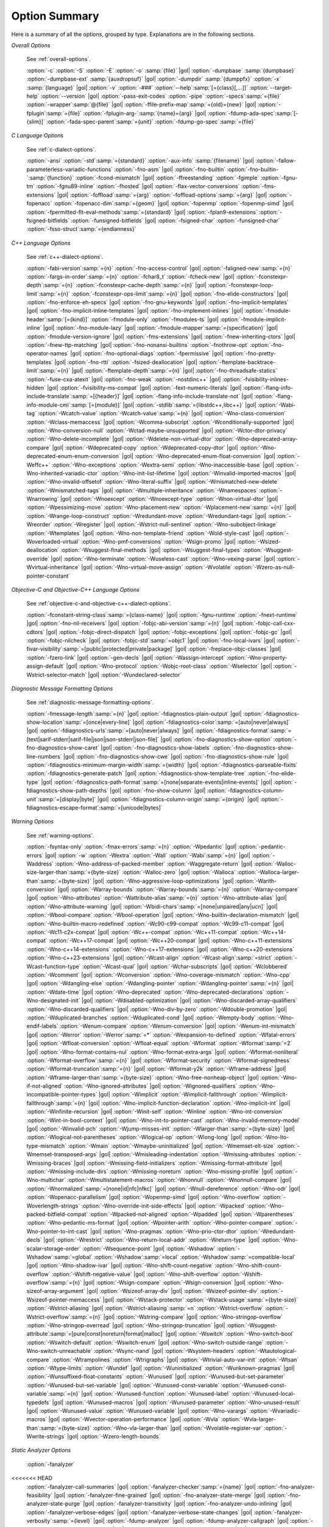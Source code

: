 ..
  Copyright 1988-2022 Free Software Foundation, Inc.
  This is part of the GCC manual.
  For copying conditions, see the GPL license file

.. _option-summary:

Option Summary
**************

Here is a summary of all the options, grouped by type.  Explanations are
in the following sections.

*Overall Options*

  See :ref:`overall-options`.

  :option:`-c`  :option:`-S`  :option:`-E`  :option:`-o` :samp:`{file}` |gol|
  :option:`-dumpbase` :samp:`{dumpbase}`  :option:`-dumpbase-ext` :samp:`{auxdropsuf}` |gol|
  :option:`-dumpdir` :samp:`{dumppfx}`  :option:`-x` :samp:`{language}` |gol|
  :option:`-v`  :option:`-###`  :option:`--help`:samp:`[={class}[,...]]`  :option:`--target-help`  :option:`--version` |gol|
  :option:`-pass-exit-codes`  :option:`-pipe`  :option:`-specs`:samp:`={file}`  :option:`-wrapper`:samp:`@{file}` |gol|
  :option:`-ffile-prefix-map`:samp:`={old}={new}` |gol|
  :option:`-fplugin`:samp:`={file}`  :option:`-fplugin-arg-`:samp:`{name}={arg}` |gol|
  :option:`-fdump-ada-spec`:samp:`[-{slim}]` :option:`-fada-spec-parent`:samp:`={unit}`  :option:`-fdump-go-spec`:samp:`={file}`

*C Language Options*

  See :ref:`c-dialect-options`.

  :option:`-ansi`  :option:`-std`:samp:`={standard}`  :option:`-aux-info` :samp:`{filename}` |gol|
  :option:`-fallow-parameterless-variadic-functions`  :option:`-fno-asm` |gol|
  :option:`-fno-builtin`  :option:`-fno-builtin-`:samp:`{function}`  :option:`-fcond-mismatch` |gol|
  :option:`-ffreestanding`  :option:`-fgimple`  :option:`-fgnu-tm`  :option:`-fgnu89-inline`  :option:`-fhosted` |gol|
  :option:`-flax-vector-conversions`  :option:`-fms-extensions` |gol|
  :option:`-foffload`:samp:`={arg}`  :option:`-foffload-options`:samp:`={arg}` |gol|
  :option:`-fopenacc`  :option:`-fopenacc-dim`:samp:`={geom}` |gol|
  :option:`-fopenmp`  :option:`-fopenmp-simd` |gol|
  :option:`-fpermitted-flt-eval-methods`:samp:`={standard}` |gol|
  :option:`-fplan9-extensions`  :option:`-fsigned-bitfields`  :option:`-funsigned-bitfields` |gol|
  :option:`-fsigned-char`  :option:`-funsigned-char`  :option:`-fsso-struct`:samp:`={endianness}`

*C++ Language Options*

  See :ref:`c++-dialect-options`.

  :option:`-fabi-version`:samp:`={n}`  :option:`-fno-access-control` |gol|
  :option:`-faligned-new`:samp:`={n}`  :option:`-fargs-in-order`:samp:`={n}`  :option:`-fchar8_t`  :option:`-fcheck-new` |gol|
  :option:`-fconstexpr-depth`:samp:`={n}`  :option:`-fconstexpr-cache-depth`:samp:`={n}` |gol|
  :option:`-fconstexpr-loop-limit`:samp:`={n}`  :option:`-fconstexpr-ops-limit`:samp:`={n}` |gol|
  :option:`-fno-elide-constructors` |gol|
  :option:`-fno-enforce-eh-specs` |gol|
  :option:`-fno-gnu-keywords` |gol|
  :option:`-fno-implicit-templates` |gol|
  :option:`-fno-implicit-inline-templates` |gol|
  :option:`-fno-implement-inlines` |gol|
  :option:`-fmodule-header`:samp:`[={kind}]` :option:`-fmodule-only` :option:`-fmodules-ts` |gol|
  :option:`-fmodule-implicit-inline` |gol|
  :option:`-fno-module-lazy` |gol|
  :option:`-fmodule-mapper`:samp:`={specification}` |gol|
  :option:`-fmodule-version-ignore` |gol|
  :option:`-fms-extensions` |gol|
  :option:`-fnew-inheriting-ctors` |gol|
  :option:`-fnew-ttp-matching` |gol|
  :option:`-fno-nonansi-builtins`  :option:`-fnothrow-opt`  :option:`-fno-operator-names` |gol|
  :option:`-fno-optional-diags`  :option:`-fpermissive` |gol|
  :option:`-fno-pretty-templates` |gol|
  :option:`-fno-rtti`  :option:`-fsized-deallocation` |gol|
  :option:`-ftemplate-backtrace-limit`:samp:`={n}` |gol|
  :option:`-ftemplate-depth`:samp:`={n}` |gol|
  :option:`-fno-threadsafe-statics`  :option:`-fuse-cxa-atexit` |gol|
  :option:`-fno-weak`  :option:`-nostdinc++` |gol|
  :option:`-fvisibility-inlines-hidden` |gol|
  :option:`-fvisibility-ms-compat` |gol|
  :option:`-fext-numeric-literals` |gol|
  :option:`-flang-info-include-translate`:samp:`=[{header}]` |gol|
  :option:`-flang-info-include-translate-not` |gol|
  :option:`-flang-info-module-cmi`:samp:`[={module}]` |gol|
  :option:`-stdlib`:samp:`={libstdc++,libc++}` |gol|
  :option:`-Wabi-tag`  :option:`-Wcatch-value`  :option:`-Wcatch-value`:samp:`={n}` |gol|
  :option:`-Wno-class-conversion`  :option:`-Wclass-memaccess` |gol|
  :option:`-Wcomma-subscript`  :option:`-Wconditionally-supported` |gol|
  :option:`-Wno-conversion-null`  :option:`-Wctad-maybe-unsupported` |gol|
  :option:`-Wctor-dtor-privacy`  :option:`-Wno-delete-incomplete` |gol|
  :option:`-Wdelete-non-virtual-dtor`  :option:`-Wno-deprecated-array-compare` |gol|
  :option:`-Wdeprecated-copy` :option:`-Wdeprecated-copy-dtor` |gol|
  :option:`-Wno-deprecated-enum-enum-conversion` |gol|
  :option:`-Wno-deprecated-enum-float-conversion` |gol|
  :option:`-Weffc++`  :option:`-Wno-exceptions` :option:`-Wextra-semi`  :option:`-Wno-inaccessible-base` |gol|
  :option:`-Wno-inherited-variadic-ctor`  :option:`-Wno-init-list-lifetime` |gol|
  :option:`-Winvalid-imported-macros` |gol|
  :option:`-Wno-invalid-offsetof`  :option:`-Wno-literal-suffix` |gol|
  :option:`-Wmismatched-new-delete` :option:`-Wmismatched-tags` |gol|
  :option:`-Wmultiple-inheritance`  :option:`-Wnamespaces`  :option:`-Wnarrowing` |gol|
  :option:`-Wnoexcept`  :option:`-Wnoexcept-type`  :option:`-Wnon-virtual-dtor` |gol|
  :option:`-Wpessimizing-move`  :option:`-Wno-placement-new`  :option:`-Wplacement-new`:samp:`={n}` |gol|
  :option:`-Wrange-loop-construct` :option:`-Wredundant-move` :option:`-Wredundant-tags` |gol|
  :option:`-Wreorder`  :option:`-Wregister` |gol|
  :option:`-Wstrict-null-sentinel`  :option:`-Wno-subobject-linkage`  :option:`-Wtemplates` |gol|
  :option:`-Wno-non-template-friend`  :option:`-Wold-style-cast` |gol|
  :option:`-Woverloaded-virtual`  :option:`-Wno-pmf-conversions` :option:`-Wsign-promo` |gol|
  :option:`-Wsized-deallocation`  :option:`-Wsuggest-final-methods` |gol|
  :option:`-Wsuggest-final-types`  :option:`-Wsuggest-override` |gol|
  :option:`-Wno-terminate`  :option:`-Wuseless-cast`  :option:`-Wno-vexing-parse` |gol|
  :option:`-Wvirtual-inheritance` |gol|
  :option:`-Wno-virtual-move-assign`  :option:`-Wvolatile`  :option:`-Wzero-as-null-pointer-constant`

*Objective-C and Objective-C++ Language Options*

  See :ref:`objective-c-and-objective-c++-dialect-options`.

  :option:`-fconstant-string-class`:samp:`={class-name}` |gol|
  :option:`-fgnu-runtime`  :option:`-fnext-runtime` |gol|
  :option:`-fno-nil-receivers` |gol|
  :option:`-fobjc-abi-version`:samp:`={n}` |gol|
  :option:`-fobjc-call-cxx-cdtors` |gol|
  :option:`-fobjc-direct-dispatch` |gol|
  :option:`-fobjc-exceptions` |gol|
  :option:`-fobjc-gc` |gol|
  :option:`-fobjc-nilcheck` |gol|
  :option:`-fobjc-std`:samp:`=objc1` |gol|
  :option:`-fno-local-ivars` |gol|
  :option:`-fivar-visibility`:samp:`=[public|protected|private|package]` |gol|
  :option:`-freplace-objc-classes` |gol|
  :option:`-fzero-link` |gol|
  :option:`-gen-decls` |gol|
  :option:`-Wassign-intercept`  :option:`-Wno-property-assign-default` |gol|
  :option:`-Wno-protocol` :option:`-Wobjc-root-class` :option:`-Wselector` |gol|
  :option:`-Wstrict-selector-match` |gol|
  :option:`-Wundeclared-selector`

*Diagnostic Message Formatting Options*

  See :ref:`diagnostic-message-formatting-options`.

  :option:`-fmessage-length`:samp:`={n}` |gol|
  :option:`-fdiagnostics-plain-output` |gol|
  :option:`-fdiagnostics-show-location`:samp:`=[once|every-line]` |gol|
  :option:`-fdiagnostics-color`:samp:`=[auto|never|always]` |gol|
  :option:`-fdiagnostics-urls`:samp:`=[auto|never|always]` |gol|
  :option:`-fdiagnostics-format`:samp:`=[text|sarif-stderr|sarif-file|json|json-stderr|json-file]` |gol|
  :option:`-fno-diagnostics-show-option`  :option:`-fno-diagnostics-show-caret` |gol|
  :option:`-fno-diagnostics-show-labels`  :option:`-fno-diagnostics-show-line-numbers` |gol|
  :option:`-fno-diagnostics-show-cwe` |gol|
  :option:`-fno-diagnostics-show-rule` |gol|
  :option:`-fdiagnostics-minimum-margin-width`:samp:`={width}` |gol|
  :option:`-fdiagnostics-parseable-fixits`  :option:`-fdiagnostics-generate-patch` |gol|
  :option:`-fdiagnostics-show-template-tree`  :option:`-fno-elide-type` |gol|
  :option:`-fdiagnostics-path-format`:samp:`=[none|separate-events|inline-events]` |gol|
  :option:`-fdiagnostics-show-path-depths` |gol|
  :option:`-fno-show-column` |gol|
  :option:`-fdiagnostics-column-unit`:samp:`=[display|byte]` |gol|
  :option:`-fdiagnostics-column-origin`:samp:`={origin}` |gol|
  :option:`-fdiagnostics-escape-format`:samp:`=[unicode|bytes]`

*Warning Options*

  See :ref:`warning-options`.

  :option:`-fsyntax-only`  :option:`-fmax-errors`:samp:`={n}`  :option:`-Wpedantic` |gol|
  :option:`-pedantic-errors` |gol|
  :option:`-w`  :option:`-Wextra`  :option:`-Wall`  :option:`-Wabi`:samp:`={n}` |gol|
  :option:`-Waddress`  :option:`-Wno-address-of-packed-member`  :option:`-Waggregate-return` |gol|
  :option:`-Walloc-size-larger-than`:samp:`={byte-size}`  :option:`-Walloc-zero` |gol|
  :option:`-Walloca`  :option:`-Walloca-larger-than`:samp:`={byte-size}` |gol|
  :option:`-Wno-aggressive-loop-optimizations` |gol|
  :option:`-Warith-conversion` |gol|
  :option:`-Warray-bounds`  :option:`-Warray-bounds`:samp:`={n}`  :option:`-Warray-compare` |gol|
  :option:`-Wno-attributes`  :option:`-Wattribute-alias`:samp:`={n}` :option:`-Wno-attribute-alias` |gol|
  :option:`-Wno-attribute-warning` |gol|
  :option:`-Wbidi-chars`:samp:`=[none|unpaired|any|ucn]` |gol|
  :option:`-Wbool-compare`  :option:`-Wbool-operation` |gol|
  :option:`-Wno-builtin-declaration-mismatch` |gol|
  :option:`-Wno-builtin-macro-redefined`  :option:`-Wc90-c99-compat`  :option:`-Wc99-c11-compat` |gol|
  :option:`-Wc11-c2x-compat` |gol|
  :option:`-Wc++-compat`  :option:`-Wc++11-compat`  :option:`-Wc++14-compat`  :option:`-Wc++17-compat` |gol|
  :option:`-Wc++20-compat` |gol|
  :option:`-Wno-c++11-extensions`  :option:`-Wno-c++14-extensions` :option:`-Wno-c++17-extensions` |gol|
  :option:`-Wno-c++20-extensions`  :option:`-Wno-c++23-extensions` |gol|
  :option:`-Wcast-align`  :option:`-Wcast-align`:samp:`=strict`  :option:`-Wcast-function-type`  :option:`-Wcast-qual` |gol|
  :option:`-Wchar-subscripts` |gol|
  :option:`-Wclobbered`  :option:`-Wcomment` |gol|
  :option:`-Wconversion`  :option:`-Wno-coverage-mismatch`  :option:`-Wno-cpp` |gol|
  :option:`-Wdangling-else`  :option:`-Wdangling-pointer`  :option:`-Wdangling-pointer`:samp:`={n}`  |gol|
  :option:`-Wdate-time` |gol|
  :option:`-Wno-deprecated`  :option:`-Wno-deprecated-declarations`  :option:`-Wno-designated-init` |gol|
  :option:`-Wdisabled-optimization` |gol|
  :option:`-Wno-discarded-array-qualifiers`  :option:`-Wno-discarded-qualifiers` |gol|
  :option:`-Wno-div-by-zero`  :option:`-Wdouble-promotion` |gol|
  :option:`-Wduplicated-branches`  :option:`-Wduplicated-cond` |gol|
  :option:`-Wempty-body`  :option:`-Wno-endif-labels`  :option:`-Wenum-compare`  :option:`-Wenum-conversion` |gol|
  :option:`-Wenum-int-mismatch` |gol|
  :option:`-Werror`  :option:`-Werror`:samp:`=*`  :option:`-Wexpansion-to-defined`  :option:`-Wfatal-errors` |gol|
  :option:`-Wfloat-conversion`  :option:`-Wfloat-equal`  :option:`-Wformat`  :option:`-Wformat`:samp:`=2` |gol|
  :option:`-Wno-format-contains-nul`  :option:`-Wno-format-extra-args`  |gol|
  :option:`-Wformat-nonliteral`  :option:`-Wformat-overflow`:samp:`={n}` |gol|
  :option:`-Wformat-security`  :option:`-Wformat-signedness`  :option:`-Wformat-truncation`:samp:`={n}` |gol|
  :option:`-Wformat-y2k`  :option:`-Wframe-address` |gol|
  :option:`-Wframe-larger-than`:samp:`={byte-size}`  :option:`-Wno-free-nonheap-object` |gol|
  :option:`-Wno-if-not-aligned`  :option:`-Wno-ignored-attributes` |gol|
  :option:`-Wignored-qualifiers`  :option:`-Wno-incompatible-pointer-types` |gol|
  :option:`-Wimplicit`  :option:`-Wimplicit-fallthrough`  :option:`-Wimplicit-fallthrough`:samp:`={n}` |gol|
  :option:`-Wno-implicit-function-declaration`  :option:`-Wno-implicit-int` |gol|
  :option:`-Winfinite-recursion` |gol|
  :option:`-Winit-self`  :option:`-Winline`  :option:`-Wno-int-conversion`  :option:`-Wint-in-bool-context` |gol|
  :option:`-Wno-int-to-pointer-cast`  :option:`-Wno-invalid-memory-model` |gol|
  :option:`-Winvalid-pch`  :option:`-Wjump-misses-init`  :option:`-Wlarger-than`:samp:`={byte-size}` |gol|
  :option:`-Wlogical-not-parentheses`  :option:`-Wlogical-op`  :option:`-Wlong-long` |gol|
  :option:`-Wno-lto-type-mismatch` :option:`-Wmain`  :option:`-Wmaybe-uninitialized` |gol|
  :option:`-Wmemset-elt-size`  :option:`-Wmemset-transposed-args` |gol|
  :option:`-Wmisleading-indentation`  :option:`-Wmissing-attributes`  :option:`-Wmissing-braces` |gol|
  :option:`-Wmissing-field-initializers`  :option:`-Wmissing-format-attribute` |gol|
  :option:`-Wmissing-include-dirs`  :option:`-Wmissing-noreturn`  :option:`-Wno-missing-profile` |gol|
  :option:`-Wno-multichar`  :option:`-Wmultistatement-macros`  :option:`-Wnonnull`  :option:`-Wnonnull-compare` |gol|
  :option:`-Wnormalized`:samp:`=[none|id|nfc|nfkc]` |gol|
  :option:`-Wnull-dereference`  :option:`-Wno-odr`  |gol|
  :option:`-Wopenacc-parallelism`  |gol|
  :option:`-Wopenmp-simd`  |gol|
  :option:`-Wno-overflow`  :option:`-Woverlength-strings`  :option:`-Wno-override-init-side-effects` |gol|
  :option:`-Wpacked`  :option:`-Wno-packed-bitfield-compat`  :option:`-Wpacked-not-aligned`  :option:`-Wpadded` |gol|
  :option:`-Wparentheses`  :option:`-Wno-pedantic-ms-format` |gol|
  :option:`-Wpointer-arith`  :option:`-Wno-pointer-compare`  :option:`-Wno-pointer-to-int-cast` |gol|
  :option:`-Wno-pragmas`  :option:`-Wno-prio-ctor-dtor`  :option:`-Wredundant-decls` |gol|
  :option:`-Wrestrict`  :option:`-Wno-return-local-addr`  :option:`-Wreturn-type` |gol|
  :option:`-Wno-scalar-storage-order`  :option:`-Wsequence-point` |gol|
  :option:`-Wshadow`  :option:`-Wshadow`:samp:`=global`  :option:`-Wshadow`:samp:`=local`  :option:`-Wshadow`:samp:`=compatible-local` |gol|
  :option:`-Wno-shadow-ivar` |gol|
  :option:`-Wno-shift-count-negative`  :option:`-Wno-shift-count-overflow`  :option:`-Wshift-negative-value` |gol|
  :option:`-Wno-shift-overflow`  :option:`-Wshift-overflow`:samp:`={n}` |gol|
  :option:`-Wsign-compare`  :option:`-Wsign-conversion` |gol|
  :option:`-Wno-sizeof-array-argument` |gol|
  :option:`-Wsizeof-array-div` |gol|
  :option:`-Wsizeof-pointer-div`  :option:`-Wsizeof-pointer-memaccess` |gol|
  :option:`-Wstack-protector`  :option:`-Wstack-usage`:samp:`={byte-size}`  :option:`-Wstrict-aliasing` |gol|
  :option:`-Wstrict-aliasing`:samp:`=n`  :option:`-Wstrict-overflow`  :option:`-Wstrict-overflow`:samp:`={n}` |gol|
  :option:`-Wstring-compare` |gol|
  :option:`-Wno-stringop-overflow` :option:`-Wno-stringop-overread` |gol|
  :option:`-Wno-stringop-truncation` |gol|
  :option:`-Wsuggest-attribute`:samp:`=[pure|const|noreturn|format|malloc]` |gol|
  :option:`-Wswitch`  :option:`-Wno-switch-bool`  :option:`-Wswitch-default`  :option:`-Wswitch-enum` |gol|
  :option:`-Wno-switch-outside-range`  :option:`-Wno-switch-unreachable`  :option:`-Wsync-nand` |gol|
  :option:`-Wsystem-headers`  :option:`-Wtautological-compare`  :option:`-Wtrampolines`  :option:`-Wtrigraphs` |gol|
  :option:`-Wtrivial-auto-var-init` :option:`-Wtsan` :option:`-Wtype-limits`  :option:`-Wundef` |gol|
  :option:`-Wuninitialized`  :option:`-Wunknown-pragmas` |gol|
  :option:`-Wunsuffixed-float-constants`  :option:`-Wunused` |gol|
  :option:`-Wunused-but-set-parameter`  :option:`-Wunused-but-set-variable` |gol|
  :option:`-Wunused-const-variable`  :option:`-Wunused-const-variable`:samp:`={n}` |gol|
  :option:`-Wunused-function`  :option:`-Wunused-label`  :option:`-Wunused-local-typedefs` |gol|
  :option:`-Wunused-macros` |gol|
  :option:`-Wunused-parameter`  :option:`-Wno-unused-result` |gol|
  :option:`-Wunused-value`  :option:`-Wunused-variable` |gol|
  :option:`-Wno-varargs`  :option:`-Wvariadic-macros` |gol|
  :option:`-Wvector-operation-performance` |gol|
  :option:`-Wvla`  :option:`-Wvla-larger-than`:samp:`={byte-size}`  :option:`-Wno-vla-larger-than` |gol|
  :option:`-Wvolatile-register-var`  :option:`-Wwrite-strings` |gol|
  :option:`-Wzero-length-bounds`

*Static Analyzer Options*

  :option:`-fanalyzer` 
<<<<<<< HEAD
  :option:`-fanalyzer-call-summaries` |gol|
  :option:`-fanalyzer-checker`:samp:`={name}` |gol|
  :option:`-fno-analyzer-feasibility` |gol|
  :option:`-fanalyzer-fine-grained` |gol|
  :option:`-fno-analyzer-state-merge` |gol|
  :option:`-fno-analyzer-state-purge` |gol|
  :option:`-fanalyzer-transitivity` |gol|
  :option:`-fno-analyzer-undo-inlining` |gol|
  :option:`-fanalyzer-verbose-edges` |gol|
  :option:`-fanalyzer-verbose-state-changes` |gol|
  :option:`-fanalyzer-verbosity`:samp:`={level}` |gol|
  :option:`-fdump-analyzer` |gol|
  :option:`-fdump-analyzer-callgraph` |gol|
  :option:`-fdump-analyzer-exploded-graph` |gol|
  :option:`-fdump-analyzer-exploded-nodes` |gol|
  :option:`-fdump-analyzer-exploded-nodes-2` |gol|
  :option:`-fdump-analyzer-exploded-nodes-3` |gol|
  :option:`-fdump-analyzer-exploded-paths` |gol|
  :option:`-fdump-analyzer-feasibility` |gol|
  :option:`-fdump-analyzer-json` |gol|
  :option:`-fdump-analyzer-state-purge` |gol|
  :option:`-fdump-analyzer-stderr` |gol|
  :option:`-fdump-analyzer-supergraph` |gol|
  :option:`-fdump-analyzer-untracked` |gol|
  :option:`-Wno-analyzer-double-fclose` |gol|
  :option:`-Wno-analyzer-double-free` |gol|
  :option:`-Wno-analyzer-exposure-through-output-file` |gol|
  :option:`-Wno-analyzer-fd-access-mode-mismatch` |gol|
  :option:`-Wno-analyzer-fd-double-close` |gol|
  :option:`-Wno-analyzer-fd-leak` |gol|
  :option:`-Wno-analyzer-fd-use-after-close` |gol|
  :option:`-Wno-analyzer-fd-use-without-check` |gol|
  :option:`-Wno-analyzer-file-leak` |gol|
  :option:`-Wno-analyzer-free-of-non-heap` |gol|
  :option:`-Wno-analyzer-malloc-leak` |gol|
  :option:`-Wno-analyzer-mismatching-deallocation` |gol|
  :option:`-Wno-analyzer-null-argument` |gol|
  :option:`-Wno-analyzer-null-dereference` |gol|
  :option:`-Wno-analyzer-possible-null-argument` |gol|
  :option:`-Wno-analyzer-possible-null-dereference` |gol|
  :option:`-Wno-analyzer-shift-count-negative` |gol|
  :option:`-Wno-analyzer-shift-count-overflow` |gol|
  :option:`-Wno-analyzer-stale-setjmp-buffer` |gol|
  :option:`-Wno-analyzer-tainted-allocation-size` |gol|
  :option:`-Wno-analyzer-tainted-array-index` |gol|
  :option:`-Wno-analyzer-tainted-divisor` |gol|
  :option:`-Wno-analyzer-tainted-offset` |gol|
  :option:`-Wno-analyzer-tainted-size` |gol|
  :option:`-Wanalyzer-too-complex` |gol|
  :option:`-Wno-analyzer-unsafe-call-within-signal-handler` |gol|
  :option:`-Wno-analyzer-use-after-free` |gol|
  :option:`-Wno-analyzer-use-of-pointer-in-stale-stack-frame` |gol|
  :option:`-Wno-analyzer-use-of-uninitialized-value` |gol|
  :option:`-Wno-analyzer-va-arg-type-mismatch` |gol|
  :option:`-Wno-analyzer-va-list-exhausted` |gol|
  :option:`-Wno-analyzer-va-list-leak` |gol|
  :option:`-Wno-analyzer-va-list-use-after-va-end` |gol|
  :option:`-Wno-analyzer-write-to-const` |gol|
  :option:`-Wno-analyzer-write-to-string-literal` 

*C and Objective-C-only Warning Options*

  :option:`-Wbad-function-cast`  :option:`-Wmissing-declarations` |gol|
  :option:`-Wmissing-parameter-type`  :option:`-Wmissing-prototypes`  :option:`-Wnested-externs` |gol|
  :option:`-Wold-style-declaration`  :option:`-Wold-style-definition` |gol|
  :option:`-Wstrict-prototypes`  :option:`-Wtraditional`  :option:`-Wtraditional-conversion` |gol|
  :option:`-Wdeclaration-after-statement`  :option:`-Wpointer-sign`

*Debugging Options*

  See :ref:`debugging-options`.

  :option:`-g`  :option:`-g`:samp:`{level}`  :option:`-gdwarf`  :option:`-gdwarf-`:samp:`{version}` |gol|
  :option:`-gbtf` :option:`-gctf`  :option:`-gctf`:samp:`{level}` |gol|
  :option:`-ggdb`  :option:`-grecord-gcc-switches`  :option:`-gno-record-gcc-switches` |gol|
  :option:`-gstabs`  :option:`-gstabs+`  :option:`-gstrict-dwarf`  :option:`-gno-strict-dwarf` |gol|
  :option:`-gas-loc-support`  :option:`-gno-as-loc-support` |gol|
  :option:`-gas-locview-support`  :option:`-gno-as-locview-support` |gol|
  :option:`-gcolumn-info`  :option:`-gno-column-info`  :option:`-gdwarf32`  :option:`-gdwarf64` |gol|
  :option:`-gstatement-frontiers`  :option:`-gno-statement-frontiers` |gol|
  :option:`-gvariable-location-views`  :option:`-gno-variable-location-views` |gol|
  :option:`-ginternal-reset-location-views`  :option:`-gno-internal-reset-location-views` |gol|
  :option:`-ginline-points`  :option:`-gno-inline-points` |gol|
  :option:`-gvms`  :option:`-gxcoff`  :option:`-gxcoff+`  :option:`-gz`:samp:`[={type}]` |gol|
  :option:`-gsplit-dwarf`  :option:`-gdescribe-dies`  :option:`-gno-describe-dies` |gol|
  :option:`-fdebug-prefix-map`:samp:`={old}={new}`  :option:`-fdebug-types-section` |gol|
  :option:`-fno-eliminate-unused-debug-types` |gol|
  :option:`-femit-struct-debug-baseonly`  :option:`-femit-struct-debug-reduced` |gol|
  :option:`-femit-struct-debug-detailed`:samp:`[={spec-list}]` |gol|
  :option:`-fno-eliminate-unused-debug-symbols`  :option:`-femit-class-debug-always` |gol|
  :option:`-fno-merge-debug-strings`  :option:`-fno-dwarf2-cfi-asm` |gol|
  :option:`-fvar-tracking`  :option:`-fvar-tracking-assignments`

*Optimization Options*

  See :ref:`optimize-options`.

  :option:`-faggressive-loop-optimizations` |gol|
  :option:`-falign-functions`:samp:`[={n}[{m}:[{n2}[:{m2}]]]]` |gol|
  :option:`-falign-jumps`:samp:`[={n}[{m}:[{n2}[:{m2}]]]]` |gol|
  :option:`-falign-labels`:samp:`[={n}[{m}:[{n2}[:{m2}]]]]` |gol|
  :option:`-falign-loops`:samp:`[={n}[{m}:[{n2}[:{m2}]]]]` |gol|
  :option:`-fno-allocation-dce` :option:`-fallow-store-data-races` |gol|
  :option:`-fassociative-math`  :option:`-fauto-profile`  :option:`-fauto-profile`:samp:`[={path}]` |gol|
  :option:`-fauto-inc-dec`  :option:`-fbranch-probabilities` |gol|
  :option:`-fcaller-saves` |gol|
  :option:`-fcombine-stack-adjustments`  :option:`-fconserve-stack` |gol|
  :option:`-fcompare-elim`  :option:`-fcprop-registers`  :option:`-fcrossjumping` |gol|
  :option:`-fcse-follow-jumps`  :option:`-fcse-skip-blocks`  :option:`-fcx-fortran-rules` |gol|
  :option:`-fcx-limited-range` |gol|
  :option:`-fdata-sections`  :option:`-fdce`  :option:`-fdelayed-branch` |gol|
  :option:`-fdelete-null-pointer-checks`  :option:`-fdevirtualize`  :option:`-fdevirtualize-speculatively` |gol|
  :option:`-fdevirtualize-at-ltrans`  :option:`-fdse` |gol|
  :option:`-fearly-inlining`  :option:`-fipa-sra`  :option:`-fexpensive-optimizations`  :option:`-ffat-lto-objects` |gol|
  :option:`-ffast-math`  :option:`-ffinite-math-only`  :option:`-ffloat-store`  :option:`-fexcess-precision`:samp:`={style}` |gol|
  :option:`-ffinite-loops` |gol|
  :option:`-fforward-propagate`  :option:`-ffp-contract`:samp:`={style}`  :option:`-ffunction-sections` |gol|
  :option:`-fgcse`  :option:`-fgcse-after-reload`  :option:`-fgcse-las`  :option:`-fgcse-lm`  :option:`-fgraphite-identity` |gol|
  :option:`-fgcse-sm`  :option:`-fhoist-adjacent-loads`  :option:`-fif-conversion` |gol|
  :option:`-fif-conversion2`  :option:`-findirect-inlining` |gol|
  :option:`-finline-functions`  :option:`-finline-functions-called-once`  :option:`-finline-limit`:samp:`={n}` |gol|
  :option:`-finline-small-functions` :option:`-fipa-modref` :option:`-fipa-cp`  :option:`-fipa-cp-clone` |gol|
  :option:`-fipa-bit-cp`  :option:`-fipa-vrp`  :option:`-fipa-pta`  :option:`-fipa-profile`  :option:`-fipa-pure-const` |gol|
  :option:`-fipa-reference`  :option:`-fipa-reference-addressable` |gol|
  :option:`-fipa-stack-alignment`  :option:`-fipa-icf`  :option:`-fira-algorithm`:samp:`={algorithm}` |gol|
  :option:`-flive-patching`:samp:`={level}` |gol|
  :option:`-fira-region`:samp:`={region}`  :option:`-fira-hoist-pressure` |gol|
  :option:`-fira-loop-pressure`  :option:`-fno-ira-share-save-slots` |gol|
  :option:`-fno-ira-share-spill-slots` |gol|
  :option:`-fisolate-erroneous-paths-dereference`  :option:`-fisolate-erroneous-paths-attribute` |gol|
  :option:`-fivopts`  :option:`-fkeep-inline-functions`  :option:`-fkeep-static-functions` |gol|
  :option:`-fkeep-static-consts`  :option:`-flimit-function-alignment`  :option:`-flive-range-shrinkage` |gol|
  :option:`-floop-block`  :option:`-floop-interchange`  :option:`-floop-strip-mine` |gol|
  :option:`-floop-unroll-and-jam`  :option:`-floop-nest-optimize` |gol|
  :option:`-floop-parallelize-all`  :option:`-flra-remat`  :option:`-flto`  :option:`-flto-compression-level` |gol|
  :option:`-flto-partition`:samp:`={alg}`  :option:`-fmerge-all-constants` |gol|
  :option:`-fmerge-constants`  :option:`-fmodulo-sched`  :option:`-fmodulo-sched-allow-regmoves` |gol|
  :option:`-fmove-loop-invariants`  :option:`-fmove-loop-stores`  :option:`-fno-branch-count-reg` |gol|
  :option:`-fno-defer-pop`  :option:`-fno-fp-int-builtin-inexact`  :option:`-fno-function-cse` |gol|
  :option:`-fno-guess-branch-probability`  :option:`-fno-inline`  :option:`-fno-math-errno`  :option:`-fno-peephole` |gol|
  :option:`-fno-peephole2`  :option:`-fno-printf-return-value`  :option:`-fno-sched-interblock` |gol|
  :option:`-fno-sched-spec`  :option:`-fno-signed-zeros` |gol|
  :option:`-fno-toplevel-reorder`  :option:`-fno-trapping-math`  :option:`-fno-zero-initialized-in-bss` |gol|
  :option:`-fomit-frame-pointer`  :option:`-foptimize-sibling-calls` |gol|
  :option:`-fpartial-inlining`  :option:`-fpeel-loops`  :option:`-fpredictive-commoning` |gol|
  :option:`-fprefetch-loop-arrays` |gol|
  :option:`-fprofile-correction` |gol|
  :option:`-fprofile-use`  :option:`-fprofile-use`:samp:`={path}` :option:`-fprofile-partial-training` |gol|
  :option:`-fprofile-values` :option:`-fprofile-reorder-functions` |gol|
  :option:`-freciprocal-math`  :option:`-free`  :option:`-frename-registers`  :option:`-freorder-blocks` |gol|
  :option:`-freorder-blocks-algorithm`:samp:`={algorithm}` |gol|
  :option:`-freorder-blocks-and-partition`  :option:`-freorder-functions` |gol|
  :option:`-frerun-cse-after-loop`  :option:`-freschedule-modulo-scheduled-loops` |gol|
  :option:`-frounding-math`  :option:`-fsave-optimization-record` |gol|
  :option:`-fsched2-use-superblocks`  :option:`-fsched-pressure` |gol|
  :option:`-fsched-spec-load`  :option:`-fsched-spec-load-dangerous` |gol|
  :option:`-fsched-stalled-insns-dep`:samp:`[={n}]`  :option:`-fsched-stalled-insns`:samp:`[={n}]` |gol|
  :option:`-fsched-group-heuristic`  :option:`-fsched-critical-path-heuristic` |gol|
  :option:`-fsched-spec-insn-heuristic`  :option:`-fsched-rank-heuristic` |gol|
  :option:`-fsched-last-insn-heuristic`  :option:`-fsched-dep-count-heuristic` |gol|
  :option:`-fschedule-fusion` |gol|
  :option:`-fschedule-insns`  :option:`-fschedule-insns2`  :option:`-fsection-anchors` |gol|
  :option:`-fselective-scheduling`  :option:`-fselective-scheduling2` |gol|
  :option:`-fsel-sched-pipelining`  :option:`-fsel-sched-pipelining-outer-loops` |gol|
  :option:`-fsemantic-interposition`  :option:`-fshrink-wrap`  :option:`-fshrink-wrap-separate` |gol|
  :option:`-fsignaling-nans` |gol|
  :option:`-fsingle-precision-constant`  :option:`-fsplit-ivs-in-unroller`  :option:`-fsplit-loops` |gol|
  :option:`-fsplit-paths` |gol|
  :option:`-fsplit-wide-types`  :option:`-fsplit-wide-types-early`  :option:`-fssa-backprop`  :option:`-fssa-phiopt` |gol|
  :option:`-fstdarg-opt`  :option:`-fstore-merging`  :option:`-fstrict-aliasing` :option:`-fipa-strict-aliasing` |gol|
  :option:`-fthread-jumps`  :option:`-ftracer`  :option:`-ftree-bit-ccp` |gol|
  :option:`-ftree-builtin-call-dce`  :option:`-ftree-ccp`  :option:`-ftree-ch` |gol|
  :option:`-ftree-coalesce-vars`  :option:`-ftree-copy-prop`  :option:`-ftree-dce`  :option:`-ftree-dominator-opts` |gol|
  :option:`-ftree-dse`  :option:`-ftree-forwprop`  :option:`-ftree-fre`  :option:`-fcode-hoisting` |gol|
  :option:`-ftree-loop-if-convert`  :option:`-ftree-loop-im` |gol|
  :option:`-ftree-phiprop`  :option:`-ftree-loop-distribution`  :option:`-ftree-loop-distribute-patterns` |gol|
  :option:`-ftree-loop-ivcanon`  :option:`-ftree-loop-linear`  :option:`-ftree-loop-optimize` |gol|
  :option:`-ftree-loop-vectorize` |gol|
  :option:`-ftree-parallelize-loops`:samp:`={n}`  :option:`-ftree-pre`  :option:`-ftree-partial-pre`  :option:`-ftree-pta` |gol|
  :option:`-ftree-reassoc`  :option:`-ftree-scev-cprop`  :option:`-ftree-sink`  :option:`-ftree-slsr`  :option:`-ftree-sra` |gol|
  :option:`-ftree-switch-conversion`  :option:`-ftree-tail-merge` |gol|
  :option:`-ftree-ter`  :option:`-ftree-vectorize`  :option:`-ftree-vrp`  :option:`-ftrivial-auto-var-init` |gol|
  :option:`-funconstrained-commons` :option:`-funit-at-a-time`  :option:`-funroll-all-loops` |gol|
  :option:`-funroll-loops` :option:`-funsafe-math-optimizations`  :option:`-funswitch-loops` |gol|
  :option:`-fipa-ra`  :option:`-fvariable-expansion-in-unroller`  :option:`-fvect-cost-model`  :option:`-fvpt` |gol|
  :option:`-fweb`  :option:`-fwhole-program`  :option:`-fwpa`  :option:`-fuse-linker-plugin` :option:`-fzero-call-used-regs` |gol|
  :option:`--param` :samp:`{name}={value}` |gol|
  :option:`-O`  :option:`-O0`  :option:`-O1`  :option:`-O2`  :option:`-O3`  :option:`-Os`  :option:`-Ofast`  :option:`-Og` :option:`-Oz`

*Program Instrumentation Options*

  See :ref:`instrumentation-options`.

  :option:`-p`  :option:`-pg`  :option:`-fprofile-arcs`  :option:`--coverage`  :option:`-ftest-coverage` |gol|
  :option:`-fprofile-abs-path` |gol|
  :option:`-fprofile-dir`:samp:`={path}`  :option:`-fprofile-generate`  :option:`-fprofile-generate`:samp:`={path}` |gol|
  :option:`-fprofile-info-section`  :option:`-fprofile-info-section`:samp:`={name}` |gol|
  :option:`-fprofile-note`:samp:`={path}` :option:`-fprofile-prefix-path`:samp:`={path}` |gol|
  :option:`-fprofile-update`:samp:`={method}` :option:`-fprofile-filter-files`:samp:`={regex}` |gol|
  :option:`-fprofile-exclude-files`:samp:`={regex}` |gol|
  :option:`-fprofile-reproducible`:samp:`=[multithreaded|parallel-runs|serial` |gol|
  :option:`-fsanitize`:samp:`={style}`  :option:`-fsanitize-recover`  :option:`-fsanitize-recover`:samp:`={style}` |gol|
  :option:`-fsanitize-trap`   :option:`-fsanitize-trap`:samp:`={style}` |gol|
  :option:`-fasan-shadow-offset`:samp:`={number}`  :option:`-fsanitize-sections`:samp:`={s1}, {s2},...` |gol|
  :option:`-fsanitize-undefined-trap-on-error`  :option:`-fbounds-check` |gol|
  :option:`-fcf-protection`:samp:`=[full|branch|return|none|check]` |gol|
  :option:`-fharden-compares` :option:`-fharden-conditional-branches` |gol|
  :option:`-fstack-protector`  :option:`-fstack-protector-all`  :option:`-fstack-protector-strong` |gol|
  :option:`-fstack-protector-explicit`  :option:`-fstack-check` |gol|
  :option:`-fstack-limit-register`:samp:`={reg}`  :option:`-fstack-limit-symbol`:samp:`={sym}` |gol|
  :option:`-fno-stack-limit`  :option:`-fsplit-stack` |gol|
  :option:`-fvtable-verify`:samp:`=[std|preinit|none]` |gol|
  :option:`-fvtv-counts`  :option:`-fvtv-debug` |gol|
  :option:`-finstrument-functions` :option:`-finstrument-functions-once` |gol|
  :option:`-finstrument-functions-exclude-function-list`:samp:`={sym}, {sym},...` |gol|
  :option:`-finstrument-functions-exclude-file-list`:samp:`={file}, {file},...` |gol|
  :option:`-fprofile-prefix-map`:samp:`={old}={new}`

*Preprocessor Options*

  See :ref:`preprocessor-options`.

  :option:`-A`:samp:`{question}={answer}` |gol|
  :option:`-A-`:samp:`{question}[={answer}]` |gol|
  :option:`-C`  :option:`-CC`  :option:`-D`:samp:`{macro}[={defn}]` |gol|
  :option:`-dD`  :option:`-dI`  :option:`-dM`  :option:`-dN`  :option:`-dU` |gol|
  :option:`-fdebug-cpp`  :option:`-fdirectives-only`  :option:`-fdollars-in-identifiers` |gol|
  :option:`-fexec-charset`:samp:`={charset}`  :option:`-fextended-identifiers` |gol|
  :option:`-finput-charset`:samp:`={charset}`  :option:`-flarge-source-files` |gol|
  :option:`-fmacro-prefix-map`:samp:`={old}={new}` :option:`-fmax-include-depth`:samp:`={depth}` |gol|
  :option:`-fno-canonical-system-headers`  :option:`-fpch-deps`  :option:`-fpch-preprocess` |gol|
  :option:`-fpreprocessed`  :option:`-ftabstop`:samp:`={width}`  :option:`-ftrack-macro-expansion` |gol|
  :option:`-fwide-exec-charset`:samp:`={charset}`  :option:`-fworking-directory` |gol|
  :option:`-H`  :option:`-imacros` :samp:`{file}`  :option:`-include` :samp:`{file}` |gol|
  :option:`-M`  :option:`-MD`  :option:`-MF`  :option:`-MG`  :option:`-MM`  :option:`-MMD`  :option:`-MP`  :option:`-MQ`  :option:`-MT` :option:`-Mno-modules` |gol|
  :option:`-no-integrated-cpp`  :option:`-P`  :option:`-pthread`  :option:`-remap` |gol|
  :option:`-traditional`  :option:`-traditional-cpp`  :option:`-trigraphs` |gol|
  :option:`-U`:samp:`{macro}`  :option:`-undef` |gol|
  :option:`-Wp,`:samp:`{option}`  :option:`-Xpreprocessor` :samp:`{option}`

*Assembler Options*

  See :ref:`assembler-options`.

  :option:`-Wa,`:samp:`{option}`  :option:`-Xassembler` :samp:`{option}`

*Linker Options*

  See :ref:`link-options`.

  :samp:`{object-file-name}`  :option:`-fuse-ld`:samp:`={linker}`  :option:`-l`:samp:`{library}` |gol|
  :option:`-nostartfiles`  :option:`-nodefaultlibs`  :option:`-nolibc`  :option:`-nostdlib` :option:`-nostdlib++` |gol|
  :option:`-e` :samp:`{entry}`  :option:`--entry`:samp:`={entry}` |gol|
  :option:`-pie`  :option:`-pthread`  :option:`-r`  :option:`-rdynamic` |gol|
  :option:`-s`  :option:`-static`  :option:`-static-pie`  :option:`-static-libgcc`  :option:`-static-libstdc++` |gol|
  :option:`-static-libasan`  :option:`-static-libtsan`  :option:`-static-liblsan`  :option:`-static-libubsan` |gol|
  :option:`-shared`  :option:`-shared-libgcc`  :option:`-symbolic` |gol|
  :option:`-T` :samp:`{script}`  :option:`-Wl,`:samp:`{option}`  :option:`-Xlinker` :samp:`{option}` |gol|
  :option:`-u` :samp:`{symbol}`  :option:`-z` :samp:`{keyword}`

*Directory Options*

  See :ref:`directory-options`.

  :option:`-B`:samp:`{prefix}`  :option:`-I`:samp:`{dir}`  :option:`-I-` |gol|
  :option:`-idirafter` :samp:`{dir}` |gol|
  :option:`-imacros` :samp:`{file}`  :option:`-imultilib` :samp:`{dir}` |gol|
  :option:`-iplugindir`:samp:`={dir}`  :option:`-iprefix` :samp:`{file}` |gol|
  :option:`-iquote` :samp:`{dir}`  :option:`-isysroot` :samp:`{dir}`  :option:`-isystem` :samp:`{dir}` |gol|
  :option:`-iwithprefix` :samp:`{dir}`  :option:`-iwithprefixbefore` :samp:`{dir}` |gol|
  :option:`-L`:samp:`{dir}`  :option:`-no-canonical-prefixes`  :option:`--no-sysroot-suffix` |gol|
  :option:`-nostdinc`  :option:`-nostdinc++`  :option:`--sysroot`:samp:`={dir}`

*Code Generation Options*

  See :ref:`code-gen-options`.

  :option:`-fcall-saved-`:samp:`{reg}`  :option:`-fcall-used-`:samp:`{reg}` |gol|
  :option:`-ffixed-`:samp:`{reg}`  :option:`-fexceptions` |gol|
  :option:`-fnon-call-exceptions`  :option:`-fdelete-dead-exceptions`  :option:`-funwind-tables` |gol|
  :option:`-fasynchronous-unwind-tables` |gol|
  :option:`-fno-gnu-unique` |gol|
  :option:`-finhibit-size-directive`  :option:`-fcommon`  :option:`-fno-ident` |gol|
  :option:`-fpcc-struct-return`  :option:`-fpic`  :option:`-fPIC`  :option:`-fpie`  :option:`-fPIE`  :option:`-fno-plt` |gol|
  :option:`-fno-jump-tables` :option:`-fno-bit-tests` |gol|
  :option:`-frecord-gcc-switches` |gol|
  :option:`-freg-struct-return`  :option:`-fshort-enums`  :option:`-fshort-wchar` |gol|
  :option:`-fverbose-asm`  :option:`-fpack-struct`:samp:`[={n}]` |gol|
  :option:`-fleading-underscore`  :option:`-ftls-model`:samp:`={model}` |gol|
  :option:`-fstack-reuse`:samp:`={reuse_level}` |gol|
  :option:`-ftrampolines`  :option:`-ftrapv`  :option:`-fwrapv` |gol|
  :option:`-fvisibility`:samp:`=[default|internal|hidden|protected]` |gol|
  :option:`-fstrict-volatile-bitfields`  :option:`-fsync-libcalls`

*Developer Options*

  See :ref:`developer-options`.

  :option:`-d`:samp:`{letters}`  :option:`-dumpspecs`  :option:`-dumpmachine`  :option:`-dumpversion` |gol|
  :option:`-dumpfullversion`  :option:`-fcallgraph-info`:samp:`[=su,da]` |gol|
  :option:`-fchecking`  :option:`-fchecking`:samp:`={n}` |gol|
  :option:`-fdbg-cnt-list`   :option:`-fdbg-cnt`:samp:`={counter-value-list}` |gol|
  :option:`-fdisable-ipa-`:samp:`{pass_name}` |gol|
  :option:`-fdisable-rtl-`:samp:`{pass_name}` |gol|
  :option:`-fdisable-rtl-`:samp:`{pass-name}={range-list}` |gol|
  :option:`-fdisable-tree-`:samp:`{pass_name}` |gol|
  :option:`-fdisable-tree-`:samp:`{pass-name}={range-list}` |gol|
  :option:`-fdump-debug`  :option:`-fdump-earlydebug` |gol|
  :option:`-fdump-noaddr`  :option:`-fdump-unnumbered`  :option:`-fdump-unnumbered-links` |gol|
  :option:`-fdump-final-insns`:samp:`[={file}]` |gol|
  :option:`-fdump-ipa-all`  :option:`-fdump-ipa-cgraph`  :option:`-fdump-ipa-inline` |gol|
  :option:`-fdump-lang-all` |gol|
  :option:`-fdump-lang-`:samp:`{switch}` |gol|
  :option:`-fdump-lang-`:samp:`{switch}-{options}` |gol|
  :option:`-fdump-lang-`:samp:`{switch}-{options}={filename}` |gol|
  :option:`-fdump-passes` |gol|
  :option:`-fdump-rtl-`:samp:`{pass}`  :option:`-fdump-rtl-`:samp:`{pass}={filename}` |gol|
  :option:`-fdump-statistics` |gol|
  :option:`-fdump-tree-all` |gol|
  :option:`-fdump-tree-`:samp:`{switch}` |gol|
  :option:`-fdump-tree-`:samp:`{switch}-{options}` |gol|
  :option:`-fdump-tree-`:samp:`{switch}-{options}={filename}` |gol|
  :option:`-fcompare-debug`:samp:`[={opts}]`  :option:`-fcompare-debug-second` |gol|
  :option:`-fenable-`:samp:`{kind}-{pass}` |gol|
  :option:`-fenable-`:samp:`{kind}-{pass}={range-list}` |gol|
  :option:`-fira-verbose`:samp:`={n}` |gol|
  :option:`-flto-report`  :option:`-flto-report-wpa`  :option:`-fmem-report-wpa` |gol|
  :option:`-fmem-report`  :option:`-fpre-ipa-mem-report`  :option:`-fpost-ipa-mem-report` |gol|
  :option:`-fopt-info`  :option:`-fopt-info-`:samp:`{options}:[={file}]` |gol|
  :option:`-fprofile-report` |gol|
  :option:`-frandom-seed`:samp:`={string}`  :option:`-fsched-verbose`:samp:`={n}` |gol|
  :option:`-fsel-sched-verbose`  :option:`-fsel-sched-dump-cfg`  :option:`-fsel-sched-pipelining-verbose` |gol|
  :option:`-fstats`  :option:`-fstack-usage`  :option:`-ftime-report`  :option:`-ftime-report-details` |gol|
  :option:`-fvar-tracking-assignments-toggle`  :option:`-gtoggle` |gol|
  :option:`-print-file-name`:samp:`={library}`  :option:`-print-libgcc-file-name` |gol|
  :option:`-print-multi-directory`  :option:`-print-multi-lib`  :option:`-print-multi-os-directory` |gol|
  :option:`-print-prog-name`:samp:`={program}`  :option:`-print-search-dirs`  :option:`-Q` |gol|
  :option:`-print-sysroot`  :option:`-print-sysroot-headers-suffix` |gol|
  :option:`-save-temps`  :option:`-save-temps`:samp:`=cwd`  :option:`-save-temps`:samp:`=obj`  :option:`-time`:samp:`[={file}]`

*Machine-Dependent Options*

  See :ref:`submodel-options`.

  .. This list is ordered alphanumerically by subsection name.
     Try and put the significant identifier (CPU or system) first,
     so users have a clue at guessing where the ones they want will be.

  *AArch64 Options*

  .. program:: AArch64

  :option:`-mabi`:samp:`={name}`  :option:`-mbig-endian`  :option:`-mlittle-endian` |gol|
  :option:`-mgeneral-regs-only` |gol|
  :option:`-mcmodel`:samp:`=tiny`  :option:`-mcmodel`:samp:`=small`  :option:`-mcmodel`:samp:`=large` |gol|
  :option:`-mstrict-align`  :option:`-mno-strict-align` |gol|
  :option:`-momit-leaf-frame-pointer` |gol|
  :option:`-mtls-dialect`:samp:`=desc`  :option:`-mtls-dialect`:samp:`=traditional` |gol|
  :option:`-mtls-size`:samp:`={size}` |gol|
  :option:`-mfix-cortex-a53-835769`  :option:`-mfix-cortex-a53-843419` |gol|
  :option:`-mlow-precision-recip-sqrt`  :option:`-mlow-precision-sqrt`  :option:`-mlow-precision-div` |gol|
  :option:`-mpc-relative-literal-loads` |gol|
  :option:`-msign-return-address`:samp:`={scope}` |gol|
  :option:`-mbranch-protection`:samp:`={none}|{standard}|{pac-ret}[+{leaf}+{b-key}|{bti}]` |gol|
  :option:`-mharden-sls`:samp:`={opts}` |gol|
  :option:`-march`:samp:`={name}`  :option:`-mcpu`:samp:`={name}`  :option:`-mtune`:samp:`={name}` |gol|
  :option:`-moverride`:samp:`={string}`  :option:`-mverbose-cost-dump` |gol|
  :option:`-mstack-protector-guard`:samp:`={guard}` :option:`-mstack-protector-guard-reg`:samp:`={sysreg}` |gol|
  :option:`-mstack-protector-guard-offset`:samp:`={offset}` :option:`-mtrack-speculation` |gol|
  :option:`-moutline-atomics` 

  *Adapteva Epiphany Options*

  .. program:: Adapteva Epiphany

  :option:`-mhalf-reg-file`  :option:`-mprefer-short-insn-regs` |gol|
  :option:`-mbranch-cost`:samp:`={num}`  :option:`-mcmove`  :option:`-mnops`:samp:`={num}`  :option:`-msoft-cmpsf` |gol|
  :option:`-msplit-lohi`  :option:`-mpost-inc`  :option:`-mpost-modify`  :option:`-mstack-offset`:samp:`={num}` |gol|
  :option:`-mround-nearest`  :option:`-mlong-calls`  :option:`-mshort-calls`  :option:`-msmall16` |gol|
  :option:`-mfp-mode`:samp:`={mode}`  :option:`-mvect-double`  :option:`-max-vect-align`:samp:`={num}` |gol|
  :option:`-msplit-vecmove-early`  :option:`-m1reg-`:samp:`{reg}`

  *AMD GCN Options*

  .. program:: AMD GCN

  :option:`-march`:samp:`={gpu}` :option:`-mtune`:samp:`={gpu}` :option:`-mstack-size`:samp:`={bytes}`

  *ARC Options*

  .. program:: ARC

  :option:`-mbarrel-shifter`  :option:`-mjli-always` |gol|
  :option:`-mcpu`:samp:`={cpu}`  :option:`-mA6`  :option:`-mARC600`  :option:`-mA7`  :option:`-mARC700` |gol|
  :option:`-mdpfp`  :option:`-mdpfp-compact`  :option:`-mdpfp-fast`  :option:`-mno-dpfp-lrsr` |gol|
  :option:`-mea`  :option:`-mno-mpy`  :option:`-mmul32x16`  :option:`-mmul64`  :option:`-matomic` |gol|
  :option:`-mnorm`  :option:`-mspfp`  :option:`-mspfp-compact`  :option:`-mspfp-fast`  :option:`-msimd`  :option:`-msoft-float`  :option:`-mswap` |gol|
  :option:`-mcrc`  :option:`-mdsp-packa`  :option:`-mdvbf`  :option:`-mlock`  :option:`-mmac-d16`  :option:`-mmac-24`  :option:`-mrtsc`  :option:`-mswape` |gol|
  :option:`-mtelephony`  :option:`-mxy`  :option:`-misize`  :option:`-mannotate-align`  :option:`-marclinux`  :option:`-marclinux_prof` |gol|
  :option:`-mlong-calls`  :option:`-mmedium-calls`  :option:`-msdata`  :option:`-mirq-ctrl-saved` |gol|
  :option:`-mrgf-banked-regs`  :option:`-mlpc-width`:samp:`={width}`  :option:`-G` :samp:`{num}` |gol|
  :option:`-mvolatile-cache`  :option:`-mtp-regno`:samp:`={regno}` |gol|
  :option:`-malign-call`  :option:`-mauto-modify-reg`  :option:`-mbbit-peephole`  :option:`-mno-brcc` |gol|
  :option:`-mcase-vector-pcrel`  :option:`-mcompact-casesi`  :option:`-mno-cond-exec`  :option:`-mearly-cbranchsi` |gol|
  :option:`-mexpand-adddi`  :option:`-mindexed-loads`  :option:`-mlra`  :option:`-mlra-priority-none` |gol|
  :option:`-mlra-priority-compact` :option:`-mlra-priority-noncompact`  :option:`-mmillicode` |gol|
  :option:`-mmixed-code`  :option:`-mq-class`  :option:`-mRcq`  :option:`-mRcw`  :option:`-msize-level`:samp:`={level}` |gol|
  :option:`-mtune`:samp:`={cpu}`  :option:`-mmultcost`:samp:`={num}`  :option:`-mcode-density-frame` |gol|
  :option:`-munalign-prob-threshold`:samp:`={probability}`  :option:`-mmpy-option`:samp:`={multo}` |gol|
  :option:`-mdiv-rem`  :option:`-mcode-density`  :option:`-mll64`  :option:`-mfpu`:samp:`={fpu}`  :option:`-mrf16`  :option:`-mbranch-index`

  *ARM Options*

  .. program:: ARM

  :option:`-mapcs-frame`  :option:`-mno-apcs-frame` |gol|
  :option:`-mabi`:samp:`={name}` |gol|
  :option:`-mapcs-stack-check`  :option:`-mno-apcs-stack-check` |gol|
  :option:`-mapcs-reentrant`  :option:`-mno-apcs-reentrant` |gol|
  :option:`-mgeneral-regs-only` |gol|
  :option:`-msched-prolog`  :option:`-mno-sched-prolog` |gol|
  :option:`-mlittle-endian`  :option:`-mbig-endian` |gol|
  :option:`-mbe8`  :option:`-mbe32` |gol|
  :option:`-mfloat-abi`:samp:`={name}` |gol|
  :option:`-mfp16-format`:samp:`={name}` |gol|
  :option:`-mthumb-interwork`  :option:`-mno-thumb-interwork` |gol|
  :option:`-mcpu`:samp:`={name}`  :option:`-march`:samp:`={name}`  :option:`-mfpu`:samp:`={name}` |gol|
  :option:`-mtune`:samp:`={name}`  :option:`-mprint-tune-info` |gol|
  :option:`-mstructure-size-boundary`:samp:`={n}` |gol|
  :option:`-mabort-on-noreturn` |gol|
  :option:`-mlong-calls`  :option:`-mno-long-calls` |gol|
  :option:`-msingle-pic-base`  :option:`-mno-single-pic-base` |gol|
  :option:`-mpic-register`:samp:`={reg}` |gol|
  :option:`-mnop-fun-dllimport` |gol|
  :option:`-mpoke-function-name` |gol|
  :option:`-mthumb`  :option:`-marm`  :option:`-mflip-thumb` |gol|
  :option:`-mtpcs-frame`  :option:`-mtpcs-leaf-frame` |gol|
  :option:`-mcaller-super-interworking`  :option:`-mcallee-super-interworking` |gol|
  :option:`-mtp`:samp:`={name}`  :option:`-mtls-dialect`:samp:`={dialect}` |gol|
  :option:`-mword-relocations` |gol|
  :option:`-mfix-cortex-m3-ldrd` |gol|
  :option:`-mfix-cortex-a57-aes-1742098` |gol|
  :option:`-mfix-cortex-a72-aes-1655431` |gol|
  :option:`-munaligned-access` |gol|
  :option:`-mneon-for-64bits` |gol|
  :option:`-mslow-flash-data` |gol|
  :option:`-masm-syntax-unified` |gol|
  :option:`-mrestrict-it` |gol|
  :option:`-mverbose-cost-dump` |gol|
  :option:`-mpure-code` |gol|
  :option:`-mcmse` |gol|
  :option:`-mfix-cmse-cve-2021-35465` |gol|
  :option:`-mstack-protector-guard`:samp:`={guard}` :option:`-mstack-protector-guard-offset`:samp:`={offset}`  |gol|
  :option:`-mfdpic`

  *AVR Options*

  .. program:: AVR

  :option:`-mmcu`:samp:`={mcu}`  :option:`-mabsdata`  :option:`-maccumulate-args` |gol|
  :option:`-mbranch-cost`:samp:`={cost}` |gol|
  :option:`-mcall-prologues`  :option:`-mgas-isr-prologues`  :option:`-mint8` |gol|
  :option:`-mdouble`:samp:`={bits}` :option:`-mlong-double`:samp:`={bits}` |gol|
  :option:`-mn_flash`:samp:`={size}`  :option:`-mno-interrupts` |gol|
  :option:`-mmain-is-OS_task`  :option:`-mrelax`  :option:`-mrmw`  :option:`-mstrict-X`  :option:`-mtiny-stack` |gol|
  :option:`-mfract-convert-truncate` |gol|
  :option:`-mshort-calls`  :option:`-nodevicelib`  :option:`-nodevicespecs` |gol|
  :option:`-Waddr-space-convert`  :option:`-Wmisspelled-isr`

  *Blackfin Options*

  .. program:: Blackfin

  :option:`-mcpu`:samp:`={cpu}[-{sirevision}]` |gol|
  :option:`-msim`  :option:`-momit-leaf-frame-pointer`  :option:`-mno-omit-leaf-frame-pointer` |gol|
  :option:`-mspecld-anomaly`  :option:`-mno-specld-anomaly`  :option:`-mcsync-anomaly`  :option:`-mno-csync-anomaly` |gol|
  :option:`-mlow-64k`  :option:`-mno-low64k`  :option:`-mstack-check-l1`  :option:`-mid-shared-library` |gol|
  :option:`-mno-id-shared-library`  :option:`-mshared-library-id`:samp:`={n}` |gol|
  :option:`-mleaf-id-shared-library`  :option:`-mno-leaf-id-shared-library` |gol|
  :option:`-msep-data`  :option:`-mno-sep-data`  :option:`-mlong-calls`  :option:`-mno-long-calls` |gol|
  :option:`-mfast-fp`  :option:`-minline-plt`  :option:`-mmulticore`  :option:`-mcorea`  :option:`-mcoreb`  :option:`-msdram` |gol|
  :option:`-micplb`

  *C6X Options*

  .. program:: C6X

  :option:`-mbig-endian`  :option:`-mlittle-endian`  :option:`-march`:samp:`={cpu}` |gol|
  :option:`-msim`  :option:`-msdata`:samp:`={sdata-type}`

  *CRIS Options*

  .. program:: CRIS

  :option:`-mcpu`:samp:`={cpu}`  :option:`-march`:samp:`={cpu}` |gol|
  :option:`-mtune`:samp:`={cpu}` :option:`-mmax-stack-frame`:samp:`={n}` |gol|
  :option:`-metrax4`  :option:`-metrax100`  :option:`-mpdebug`  :option:`-mcc-init`  :option:`-mno-side-effects` |gol|
  :option:`-mstack-align`  :option:`-mdata-align`  :option:`-mconst-align` |gol|
  :option:`-m32-bit`  :option:`-m16-bit`  :option:`-m8-bit`  :option:`-mno-prologue-epilogue` |gol|
  :option:`-melf`  :option:`-maout`  :option:`-sim`  :option:`-sim2` |gol|
  :option:`-mmul-bug-workaround`  :option:`-mno-mul-bug-workaround`

  *CR16 Options*

  .. program:: CR16

  :option:`-mmac` |gol|
  :option:`-mcr16cplus`  :option:`-mcr16c` |gol|
  :option:`-msim`  :option:`-mint32`  :option:`-mbit-ops` |gol|
  :option:`-mdata-model`:samp:`={model}`

  *C-SKY Options*

  .. program:: C-SKY

  :option:`-march`:samp:`={arch}`  :option:`-mcpu`:samp:`={cpu}` |gol|
  :option:`-mbig-endian`  :option:`-EB`  :option:`-mlittle-endian`  :option:`-EL` |gol|
  :option:`-mhard-float`  :option:`-msoft-float`  :option:`-mfpu`:samp:`={fpu}`  :option:`-mdouble-float`  :option:`-mfdivdu` |gol|
  :option:`-mfloat-abi`:samp:`={name}` |gol|
  :option:`-melrw`  :option:`-mistack`  :option:`-mmp`  :option:`-mcp`  :option:`-mcache`  :option:`-msecurity`  :option:`-mtrust` |gol|
  :option:`-mdsp`  :option:`-medsp`  :option:`-mvdsp` |gol|
  :option:`-mdiv`  :option:`-msmart`  :option:`-mhigh-registers`  :option:`-manchor` |gol|
  :option:`-mpushpop`  :option:`-mmultiple-stld`  :option:`-mconstpool`  :option:`-mstack-size`  :option:`-mccrt` |gol|
  :option:`-mbranch-cost`:samp:`={n}`  :option:`-mcse-cc`  :option:`-msched-prolog` :option:`-msim`

  *Darwin Options*

  .. program:: Darwin

  :option:`-all_load`  :option:`-allowable_client`  :option:`-arch`  :option:`-arch_errors_fatal` |gol|
  :option:`-arch_only`  :option:`-bind_at_load`  :option:`-bundle`  :option:`-bundle_loader` |gol|
  :option:`-client_name`  :option:`-compatibility_version`  :option:`-current_version` |gol|
  :option:`-dead_strip` |gol|
  :option:`-dependency-file`  :option:`-dylib_file`  :option:`-dylinker_install_name` |gol|
  :option:`-dynamic`  :option:`-dynamiclib`  :option:`-exported_symbols_list` |gol|
  :option:`-filelist`  :option:`-flat_namespace`  :option:`-force_cpusubtype_ALL` |gol|
  :option:`-force_flat_namespace`  :option:`-headerpad_max_install_names` |gol|
  :option:`-iframework` |gol|
  :option:`-image_base`  :option:`-init`  :option:`-install_name`  :option:`-keep_private_externs` |gol|
  :option:`-multi_module`  :option:`-multiply_defined`  :option:`-multiply_defined_unused` |gol|
  :option:`-noall_load`   :option:`-no_dead_strip_inits_and_terms` |gol|
  :option:`-nofixprebinding`  :option:`-nomultidefs`  :option:`-noprebind`  :option:`-noseglinkedit` |gol|
  :option:`-pagezero_size`  :option:`-prebind`  :option:`-prebind_all_twolevel_modules` |gol|
  :option:`-private_bundle`  :option:`-read_only_relocs`  :option:`-sectalign` |gol|
  :option:`-sectobjectsymbols`  :option:`-whyload`  :option:`-seg1addr` |gol|
  :option:`-sectcreate`  :option:`-sectobjectsymbols`  :option:`-sectorder` |gol|
  :option:`-segaddr`  :option:`-segs_read_only_addr`  :option:`-segs_read_write_addr` |gol|
  :option:`-seg_addr_table`  :option:`-seg_addr_table_filename`  :option:`-seglinkedit` |gol|
  :option:`-segprot`  :option:`-segs_read_only_addr`  :option:`-segs_read_write_addr` |gol|
  :option:`-single_module`  :option:`-static`  :option:`-sub_library`  :option:`-sub_umbrella` |gol|
  :option:`-twolevel_namespace`  :option:`-umbrella`  :option:`-undefined` |gol|
  :option:`-unexported_symbols_list`  :option:`-weak_reference_mismatches` |gol|
  :option:`-whatsloaded`  :option:`-F`  :option:`-gused`  :option:`-gfull`  :option:`-mmacosx-version-min`:samp:`={version}` |gol|
  :option:`-mkernel`  :option:`-mone-byte-bool`

  *DEC Alpha Options*

  .. program:: DEC Alpha

  :option:`-mno-fp-regs`  :option:`-msoft-float` |gol|
  :option:`-mieee`  :option:`-mieee-with-inexact`  :option:`-mieee-conformant` |gol|
  :option:`-mfp-trap-mode`:samp:`={mode}`  :option:`-mfp-rounding-mode`:samp:`={mode}` |gol|
  :option:`-mtrap-precision`:samp:`={mode}`  :option:`-mbuild-constants` |gol|
  :option:`-mcpu`:samp:`={cpu-type}`  :option:`-mtune`:samp:`={cpu-type}` |gol|
  :option:`-mbwx`  :option:`-mmax`  :option:`-mfix`  :option:`-mcix` |gol|
  :option:`-mfloat-vax`  :option:`-mfloat-ieee` |gol|
  :option:`-mexplicit-relocs`  :option:`-msmall-data`  :option:`-mlarge-data` |gol|
  :option:`-msmall-text`  :option:`-mlarge-text` |gol|
  :option:`-mmemory-latency`:samp:`={time}`

  *eBPF Options*

  .. program:: eBPF

  :option:`-mbig-endian` :option:`-mlittle-endian` :option:`-mkernel`:samp:`={version}` |gol|
  :option:`-mframe-limit`:samp:`={bytes}` :option:`-mxbpf` :option:`-mco-re` :option:`-mno-co-re` |gol|
  :option:`-mjmpext` :option:`-mjmp32` :option:`-malu32` :option:`-mcpu`:samp:`={version}`

  *FR30 Options*

  .. program:: FR30

  :option:`-msmall-model`  :option:`-mno-lsim`

  *FT32 Options*

  .. program:: FT32

  :option:`-msim`  :option:`-mlra`  :option:`-mnodiv`  :option:`-mft32b`  :option:`-mcompress`  :option:`-mnopm`

  *FRV Options*

  .. program:: FRV

  :option:`-mgpr-32`  :option:`-mgpr-64`  :option:`-mfpr-32`  :option:`-mfpr-64` |gol|
  :option:`-mhard-float`  :option:`-msoft-float` |gol|
  :option:`-malloc-cc`  :option:`-mfixed-cc`  :option:`-mdword`  :option:`-mno-dword` |gol|
  :option:`-mdouble`  :option:`-mno-double` |gol|
  :option:`-mmedia`  :option:`-mno-media`  :option:`-mmuladd`  :option:`-mno-muladd` |gol|
  :option:`-mfdpic`  :option:`-minline-plt`  :option:`-mgprel-ro`  :option:`-multilib-library-pic` |gol|
  :option:`-mlinked-fp`  :option:`-mlong-calls`  :option:`-malign-labels` |gol|
  :option:`-mlibrary-pic`  :option:`-macc-4`  :option:`-macc-8` |gol|
  :option:`-mpack`  :option:`-mno-pack`  :option:`-mno-eflags`  :option:`-mcond-move`  :option:`-mno-cond-move` |gol|
  :option:`-moptimize-membar`  :option:`-mno-optimize-membar` |gol|
  :option:`-mscc`  :option:`-mno-scc`  :option:`-mcond-exec`  :option:`-mno-cond-exec` |gol|
  :option:`-mvliw-branch`  :option:`-mno-vliw-branch` |gol|
  :option:`-mmulti-cond-exec`  :option:`-mno-multi-cond-exec`  :option:`-mnested-cond-exec` |gol|
  :option:`-mno-nested-cond-exec`  :option:`-mtomcat-stats` |gol|
  :option:`-mTLS`  :option:`-mtls` |gol|
  :option:`-mcpu`:samp:`={cpu}`

  *GNU/Linux Options*

  .. program:: GNU/Linux

  :option:`-mglibc`  :option:`-muclibc`  :option:`-mmusl`  :option:`-mbionic`  :option:`-mandroid` |gol|
  :option:`-tno-android-cc`  :option:`-tno-android-ld`

  *H8/300 Options*

  .. program:: H8/300

  :option:`-mrelax`  :option:`-mh`  :option:`-ms`  :option:`-mn`  :option:`-mexr`  :option:`-mno-exr`  :option:`-mint32`  :option:`-malign-300`

  *HPPA Options*

  .. program:: HPPA

  :option:`-march`:samp:`={architecture-type}` |gol|
  :option:`-mcaller-copies`  :option:`-mdisable-fpregs`  :option:`-mdisable-indexing` |gol|
  :option:`-mfast-indirect-calls`  :option:`-mgas`  :option:`-mgnu-ld`   :option:`-mhp-ld` |gol|
  :option:`-mfixed-range`:samp:`={register-range}` |gol|
  :option:`-mjump-in-delay`  :option:`-mlinker-opt`  :option:`-mlong-calls` |gol|
  :option:`-mlong-load-store`  :option:`-mno-disable-fpregs` |gol|
  :option:`-mno-disable-indexing`  :option:`-mno-fast-indirect-calls`  :option:`-mno-gas` |gol|
  :option:`-mno-jump-in-delay`  :option:`-mno-long-load-store` |gol|
  :option:`-mno-portable-runtime`  :option:`-mno-soft-float` |gol|
  :option:`-mno-space-regs`  :option:`-msoft-float`  :option:`-mpa-risc-1-0` |gol|
  :option:`-mpa-risc-1-1`  :option:`-mpa-risc-2-0`  :option:`-mportable-runtime` |gol|
  :option:`-mschedule`:samp:`={cpu-type}`  :option:`-mspace-regs`  :option:`-msio`  :option:`-mwsio` |gol|
  :option:`-munix`:samp:`={unix-std}`  :option:`-nolibdld`  :option:`-static`  :option:`-threads`

  *IA-64 Options*

  .. program:: IA-64

  :option:`-mbig-endian`  :option:`-mlittle-endian`  :option:`-mgnu-as`  :option:`-mgnu-ld`  :option:`-mno-pic` |gol|
  :option:`-mvolatile-asm-stop`  :option:`-mregister-names`  :option:`-msdata`  :option:`-mno-sdata` |gol|
  :option:`-mconstant-gp`  :option:`-mauto-pic`  :option:`-mfused-madd` |gol|
  :option:`-minline-float-divide-min-latency` |gol|
  :option:`-minline-float-divide-max-throughput` |gol|
  :option:`-mno-inline-float-divide` |gol|
  :option:`-minline-int-divide-min-latency` |gol|
  :option:`-minline-int-divide-max-throughput` |gol|
  :option:`-mno-inline-int-divide` |gol|
  :option:`-minline-sqrt-min-latency`  :option:`-minline-sqrt-max-throughput` |gol|
  :option:`-mno-inline-sqrt` |gol|
  :option:`-mdwarf2-asm`  :option:`-mearly-stop-bits` |gol|
  :option:`-mfixed-range`:samp:`={register-range}`  :option:`-mtls-size`:samp:`={tls-size}` |gol|
  :option:`-mtune`:samp:`={cpu-type}`  :option:`-milp32`  :option:`-mlp64` |gol|
  :option:`-msched-br-data-spec`  :option:`-msched-ar-data-spec`  :option:`-msched-control-spec` |gol|
  :option:`-msched-br-in-data-spec`  :option:`-msched-ar-in-data-spec`  :option:`-msched-in-control-spec` |gol|
  :option:`-msched-spec-ldc`  :option:`-msched-spec-control-ldc` |gol|
  :option:`-msched-prefer-non-data-spec-insns` |gol|
  :option:`-msched-prefer-non-control-spec-insns` |gol|
  :option:`-msched-stop-bits-after-every-cycle` |gol|
  :option:`-msched-count-spec-in-critical-path` |gol|
  :option:`-msel-sched-dont-check-control-spec` |gol|
  :option:`-msched-fp-mem-deps-zero-cost` |gol|
  :option:`-msched-max-memory-insns-hard-limit`  :option:`-msched-max-memory-insns`:samp:`={max-insns}`

  *LM32 Options*

  .. program:: LM32

  :option:`-mbarrel-shift-enabled`  :option:`-mdivide-enabled`  :option:`-mmultiply-enabled` |gol|
  :option:`-msign-extend-enabled`  :option:`-muser-enabled`

  *LoongArch Options*

  .. program:: LoongArch

  :option:`-march`:samp:`={cpu-type}`  :option:`-mtune`:samp:`={cpu-type}` :option:`-mabi`:samp:`={base-abi-type}` 
  :option:`-mfpu`:samp:`={fpu-type}` :option:`-msoft-float` :option:`-msingle-float` :option:`-mdouble-float` 
  :option:`-mbranch-cost`:samp:`={n}`  :option:`-mcheck-zero-division` :option:`-mno-check-zero-division` 
  :option:`-mcond-move-int`  :option:`-mno-cond-move-int` 
  :option:`-mcond-move-float`  :option:`-mno-cond-move-float` 
  :option:`-memcpy`  :option:`-mno-memcpy` :option:`-mstrict-align` :option:`-mno-strict-align` 
  :option:`-mmax-inline-memcpy-size`:samp:`={n}` 
  :option:`-mcmodel`:samp:`={code-model}`

  *M32R/D Options*

  .. program:: M32R/D

  :option:`-m32r2`  :option:`-m32rx`  :option:`-m32r` |gol|
  :option:`-mdebug` |gol|
  :option:`-malign-loops`  :option:`-mno-align-loops` |gol|
  :option:`-missue-rate`:samp:`={number}` |gol|
  :option:`-mbranch-cost`:samp:`={number}` |gol|
  :option:`-mmodel`:samp:`={code-size-model-type}` |gol|
  :option:`-msdata`:samp:`={sdata-type}` |gol|
  :option:`-mno-flush-func`  :option:`-mflush-func`:samp:`={name}` |gol|
  :option:`-mno-flush-trap`  :option:`-mflush-trap`:samp:`={number}` |gol|
  :option:`-G` :samp:`{num}`

  *M32C Options*

  .. program:: M32C

  :option:`-mcpu`:samp:`={cpu}`  :option:`-msim`  :option:`-memregs`:samp:`={number}`

  *M680x0 Options*

  .. program:: M680x0

  :option:`-march`:samp:`={arch}`  :option:`-mcpu`:samp:`={cpu}`  :option:`-mtune`:samp:`={tune}` |gol|
  :option:`-m68000`  :option:`-m68020`  :option:`-m68020-40`  :option:`-m68020-60`  :option:`-m68030`  :option:`-m68040` |gol|
  :option:`-m68060`  :option:`-mcpu32`  :option:`-m5200`  :option:`-m5206e`  :option:`-m528x`  :option:`-m5307`  :option:`-m5407` |gol|
  :option:`-mcfv4e`  :option:`-mbitfield`  :option:`-mno-bitfield`  :option:`-mc68000`  :option:`-mc68020` |gol|
  :option:`-mnobitfield`  :option:`-mrtd`  :option:`-mno-rtd`  :option:`-mdiv`  :option:`-mno-div`  :option:`-mshort` |gol|
  :option:`-mno-short`  :option:`-mhard-float`  :option:`-m68881`  :option:`-msoft-float`  :option:`-mpcrel` |gol|
  :option:`-malign-int`  :option:`-mstrict-align`  :option:`-msep-data`  :option:`-mno-sep-data` |gol|
  :option:`-mshared-library-id`:samp:`=n`  :option:`-mid-shared-library`  :option:`-mno-id-shared-library` |gol|
  :option:`-mxgot`  :option:`-mno-xgot`  :option:`-mlong-jump-table-offsets`

  *MCore Options*

  .. program:: MCore

  :option:`-mhardlit`  :option:`-mno-hardlit`  :option:`-mdiv`  :option:`-mno-div`  :option:`-mrelax-immediates` |gol|
  :option:`-mno-relax-immediates`  :option:`-mwide-bitfields`  :option:`-mno-wide-bitfields` |gol|
  :option:`-m4byte-functions`  :option:`-mno-4byte-functions`  :option:`-mcallgraph-data` |gol|
  :option:`-mno-callgraph-data`  :option:`-mslow-bytes`  :option:`-mno-slow-bytes`  :option:`-mno-lsim` |gol|
  :option:`-mlittle-endian`  :option:`-mbig-endian`  :option:`-m210`  :option:`-m340`  :option:`-mstack-increment`

  *MeP Options*

  .. program:: MeP

  :option:`-mabsdiff`  :option:`-mall-opts`  :option:`-maverage`  :option:`-mbased`:samp:`={n}`  :option:`-mbitops` |gol|
  :option:`-mc`:samp:`={n}`  :option:`-mclip`  :option:`-mconfig`:samp:`={name}`  :option:`-mcop`  :option:`-mcop32`  :option:`-mcop64`  :option:`-mivc2` |gol|
  :option:`-mdc`  :option:`-mdiv`  :option:`-meb`  :option:`-mel`  :option:`-mio-volatile`  :option:`-ml`  :option:`-mleadz`  :option:`-mm`  :option:`-mminmax` |gol|
  :option:`-mmult`  :option:`-mno-opts`  :option:`-mrepeat`  :option:`-ms`  :option:`-msatur`  :option:`-msdram`  :option:`-msim`  :option:`-msimnovec`  :option:`-mtf` |gol|
  :option:`-mtiny`:samp:`={n}`

  *MicroBlaze Options*

  .. program:: MicroBlaze

  :option:`-msoft-float`  :option:`-mhard-float`  :option:`-msmall-divides`  :option:`-mcpu`:samp:`={cpu}` |gol|
  :option:`-mmemcpy`  :option:`-mxl-soft-mul`  :option:`-mxl-soft-div`  :option:`-mxl-barrel-shift` |gol|
  :option:`-mxl-pattern-compare`  :option:`-mxl-stack-check`  :option:`-mxl-gp-opt`  :option:`-mno-clearbss` |gol|
  :option:`-mxl-multiply-high`  :option:`-mxl-float-convert`  :option:`-mxl-float-sqrt` |gol|
  :option:`-mbig-endian`  :option:`-mlittle-endian`  :option:`-mxl-reorder`  :option:`-mxl-mode-`:samp:`{app-model}` |gol|
  :option:`-mpic-data-is-text-relative`

  *MIPS Options*

  .. program:: MIPS

  :option:`-EL`  :option:`-EB`  :option:`-march`:samp:`={arch}`  :option:`-mtune`:samp:`={arch}` |gol|
  :option:`-mips1`  :option:`-mips2`  :option:`-mips3`  :option:`-mips4`  :option:`-mips32`  :option:`-mips32r2`  :option:`-mips32r3`  :option:`-mips32r5` |gol|
  :option:`-mips32r6`  :option:`-mips64`  :option:`-mips64r2`  :option:`-mips64r3`  :option:`-mips64r5`  :option:`-mips64r6` |gol|
  :option:`-mips16`  :option:`-mno-mips16`  :option:`-mflip-mips16` |gol|
  :option:`-minterlink-compressed`  :option:`-mno-interlink-compressed` |gol|
  :option:`-minterlink-mips16`  :option:`-mno-interlink-mips16` |gol|
  :option:`-mabi`:samp:`={abi}`  :option:`-mabicalls`  :option:`-mno-abicalls` |gol|
  :option:`-mshared`  :option:`-mno-shared`  :option:`-mplt`  :option:`-mno-plt`  :option:`-mxgot`  :option:`-mno-xgot` |gol|
  :option:`-mgp32`  :option:`-mgp64`  :option:`-mfp32`  :option:`-mfpxx`  :option:`-mfp64`  :option:`-mhard-float`  :option:`-msoft-float` |gol|
  :option:`-mno-float`  :option:`-msingle-float`  :option:`-mdouble-float` |gol|
  :option:`-modd-spreg`  :option:`-mno-odd-spreg` |gol|
  :option:`-mabs`:samp:`={mode}`  :option:`-mnan`:samp:`={encoding}` |gol|
  :option:`-mdsp`  :option:`-mno-dsp`  :option:`-mdspr2`  :option:`-mno-dspr2` |gol|
  :option:`-mmcu`  :option:`-mmno-mcu` |gol|
  :option:`-meva`  :option:`-mno-eva` |gol|
  :option:`-mvirt`  :option:`-mno-virt` |gol|
  :option:`-mxpa`  :option:`-mno-xpa` |gol|
  :option:`-mcrc`  :option:`-mno-crc` |gol|
  :option:`-mginv`  :option:`-mno-ginv` |gol|
  :option:`-mmicromips`  :option:`-mno-micromips` |gol|
  :option:`-mmsa`  :option:`-mno-msa` |gol|
  :option:`-mloongson-mmi`  :option:`-mno-loongson-mmi` |gol|
  :option:`-mloongson-ext`  :option:`-mno-loongson-ext` |gol|
  :option:`-mloongson-ext2`  :option:`-mno-loongson-ext2` |gol|
  :option:`-mfpu`:samp:`={fpu-type}` |gol|
  :option:`-msmartmips`  :option:`-mno-smartmips` |gol|
  :option:`-mpaired-single`  :option:`-mno-paired-single`  :option:`-mdmx`  :option:`-mno-mdmx` |gol|
  :option:`-mips3d`  :option:`-mno-mips3d`  :option:`-mmt`  :option:`-mno-mt`  :option:`-mllsc`  :option:`-mno-llsc` |gol|
  :option:`-mlong64`  :option:`-mlong32`  :option:`-msym32`  :option:`-mno-sym32` |gol|
  :option:`-G`:samp:`{num}`  :option:`-mlocal-sdata`  :option:`-mno-local-sdata` |gol|
  :option:`-mextern-sdata`  :option:`-mno-extern-sdata`  :option:`-mgpopt`  :option:`-mno-gopt` |gol|
  :option:`-membedded-data`  :option:`-mno-embedded-data` |gol|
  :option:`-muninit-const-in-rodata`  :option:`-mno-uninit-const-in-rodata` |gol|
  :option:`-mcode-readable`:samp:`={setting}` |gol|
  :option:`-msplit-addresses`  :option:`-mno-split-addresses` |gol|
  :option:`-mexplicit-relocs`  :option:`-mno-explicit-relocs` |gol|
  :option:`-mcheck-zero-division`  :option:`-mno-check-zero-division` |gol|
  :option:`-mdivide-traps`  :option:`-mdivide-breaks` |gol|
  :option:`-mload-store-pairs`  :option:`-mno-load-store-pairs` |gol|
  :option:`-munaligned-access`  :option:`-mno-unaligned-access` |gol|
  :option:`-mmemcpy`  :option:`-mno-memcpy`  :option:`-mlong-calls`  :option:`-mno-long-calls` |gol|
  :option:`-mmad`  :option:`-mno-mad`  :option:`-mimadd`  :option:`-mno-imadd`  :option:`-mfused-madd`  :option:`-mno-fused-madd`  :option:`-nocpp` |gol|
  :option:`-mfix-24k`  :option:`-mno-fix-24k` |gol|
  :option:`-mfix-r4000`  :option:`-mno-fix-r4000`  :option:`-mfix-r4400`  :option:`-mno-fix-r4400` |gol|
  :option:`-mfix-r5900`  :option:`-mno-fix-r5900` |gol|
  :option:`-mfix-r10000`  :option:`-mno-fix-r10000`  :option:`-mfix-rm7000`  :option:`-mno-fix-rm7000` |gol|
  :option:`-mfix-vr4120`  :option:`-mno-fix-vr4120` |gol|
  :option:`-mfix-vr4130`  :option:`-mno-fix-vr4130`  :option:`-mfix-sb1`  :option:`-mno-fix-sb1` |gol|
  :option:`-mflush-func`:samp:`={func}`  :option:`-mno-flush-func` |gol|
  :option:`-mbranch-cost`:samp:`={num}`  :option:`-mbranch-likely`  :option:`-mno-branch-likely` |gol|
  :option:`-mcompact-branches`:samp:`={policy}` |gol|
  :option:`-mfp-exceptions`  :option:`-mno-fp-exceptions` |gol|
  :option:`-mvr4130-align`  :option:`-mno-vr4130-align`  :option:`-msynci`  :option:`-mno-synci` |gol|
  :option:`-mlxc1-sxc1`  :option:`-mno-lxc1-sxc1`  :option:`-mmadd4`  :option:`-mno-madd4` |gol|
  :option:`-mrelax-pic-calls`  :option:`-mno-relax-pic-calls`  :option:`-mmcount-ra-address` |gol|
  :option:`-mframe-header-opt`  :option:`-mno-frame-header-opt`

  *MMIX Options*

  .. program:: MMIX

  :option:`-mlibfuncs`  :option:`-mno-libfuncs`  :option:`-mepsilon`  :option:`-mno-epsilon`  :option:`-mabi`:samp:`=gnu` |gol|
  :option:`-mabi`:samp:`=mmixware`  :option:`-mzero-extend`  :option:`-mknuthdiv`  :option:`-mtoplevel-symbols` |gol|
  :option:`-melf`  :option:`-mbranch-predict`  :option:`-mno-branch-predict`  :option:`-mbase-addresses` |gol|
  :option:`-mno-base-addresses`  :option:`-msingle-exit`  :option:`-mno-single-exit`

  *MN10300 Options*

  .. program:: MN10300

  :option:`-mmult-bug`  :option:`-mno-mult-bug` |gol|
  :option:`-mno-am33`  :option:`-mam33`  :option:`-mam33-2`  :option:`-mam34` |gol|
  :option:`-mtune`:samp:`={cpu-type}` |gol|
  :option:`-mreturn-pointer-on-d0` |gol|
  :option:`-mno-crt0`  :option:`-mrelax`  :option:`-mliw`  :option:`-msetlb`

  *Moxie Options*

  .. program:: Moxie

  :option:`-meb`  :option:`-mel`  :option:`-mmul.x`  :option:`-mno-crt0`

  *MSP430 Options*

  .. program:: MSP430

  :option:`-msim` :option:`-masm-hex` :option:`-mmcu` :option:`-mcpu` :option:`-mlarge` :option:`-msmall` :option:`-mrelax` |gol|
  :option:`-mwarn-mcu` |gol|
  :option:`-mcode-region` :option:`-mdata-region` |gol|
  :option:`-msilicon-errata` :option:`-msilicon-errata-warn` |gol|
  :option:`-mhwmult` :option:`-minrt` :option:`-mtiny-printf` :option:`-mmax-inline-shift`

  *NDS32 Options*

  .. program:: NDS32

  :option:`-mbig-endian`  :option:`-mlittle-endian` |gol|
  :option:`-mreduced-regs`  :option:`-mfull-regs` |gol|
  :option:`-mcmov`  :option:`-mno-cmov` |gol|
  :option:`-mext-perf`  :option:`-mno-ext-perf` |gol|
  :option:`-mext-perf2`  :option:`-mno-ext-perf2` |gol|
  :option:`-mext-string`  :option:`-mno-ext-string` |gol|
  :option:`-mv3push`  :option:`-mno-v3push` |gol|
  :option:`-m16bit`  :option:`-mno-16bit` |gol|
  :option:`-misr-vector-size`:samp:`={num}` |gol|
  :option:`-mcache-block-size`:samp:`={num}` |gol|
  :option:`-march`:samp:`={arch}` |gol|
  :option:`-mcmodel`:samp:`={code-model}` |gol|
  :option:`-mctor-dtor`  :option:`-mrelax`

  *Nios II Options*

  .. program:: Nios II

  :option:`-G` :samp:`{num}`  :option:`-mgpopt`:samp:`={option}`  :option:`-mgpopt`  :option:`-mno-gpopt` |gol|
  :option:`-mgprel-sec`:samp:`={regexp}`  :option:`-mr0rel-sec`:samp:`={regexp}` |gol|
  :option:`-mel`  :option:`-meb` |gol|
  :option:`-mno-bypass-cache`  :option:`-mbypass-cache` |gol|
  :option:`-mno-cache-volatile`  :option:`-mcache-volatile` |gol|
  :option:`-mno-fast-sw-div`  :option:`-mfast-sw-div` |gol|
  :option:`-mhw-mul`  :option:`-mno-hw-mul`  :option:`-mhw-mulx` :option:`-mno-hw-mulx` :option:`-mno-hw-div` :option:`-mhw-div` |gol|
  :option:`-mcustom-`:samp:`{insn}`:samp:`={N}`  :option:`-mno-custom-`:samp:`{insn}` |gol|
  :option:`-mcustom-fpu-cfg`:samp:`={name}` |gol|
  :option:`-mhal`  :option:`-msmallc` :option:`-msys-crt0`:samp:`={name}` :option:`-msys-lib`:samp:`={name}` |gol|
  :option:`-march`:samp:`={arch}`  :option:`-mbmx`  :option:`-mno-bmx`  :option:`-mcdx`  :option:`-mno-cdx`

  *Nvidia PTX Options*

  .. program:: Nvidia PTX

  :option:`-m64`  :option:`-mmainkernel`  :option:`-moptimize`

  *OpenRISC Options*

  .. program:: OpenRISC

  :option:`-mboard`:samp:`={name}`  :option:`-mnewlib`  :option:`-mhard-mul`  :option:`-mhard-div` |gol|
  :option:`-msoft-mul`  :option:`-msoft-div` |gol|
  :option:`-msoft-float`  :option:`-mhard-float`  :option:`-mdouble-float` :option:`-munordered-float` |gol|
  :option:`-mcmov`  :option:`-mror`  :option:`-mrori`  :option:`-msext`  :option:`-msfimm`  :option:`-mshftimm` |gol|
  :option:`-mcmodel`:samp:`={code-model}`

  *PDP-11 Options*

  .. program:: PDP-11

  :option:`-mfpu`  :option:`-msoft-float`  :option:`-mac0`  :option:`-mno-ac0`  :option:`-m40`  :option:`-m45`  :option:`-m10` |gol|
  :option:`-mint32`  :option:`-mno-int16`  :option:`-mint16`  :option:`-mno-int32` |gol|
  :option:`-msplit`  :option:`-munix-asm`  :option:`-mdec-asm`  :option:`-mgnu-asm`  :option:`-mlra`

  *picoChip Options*

  .. program:: picoChip

  :option:`-mae`:samp:`={ae_type}`  :option:`-mvliw-lookahead`:samp:`={N}` |gol|
  :option:`-msymbol-as-address`  :option:`-mno-inefficient-warnings`

  *PowerPC Options*

  See :ref:`rs-6000-and-powerpc-options`.

  *PRU Options*

  .. program:: PRU

  :option:`-mmcu`:samp:`={mcu}`  :option:`-minrt`  :option:`-mno-relax`  :option:`-mloop` |gol|
  :option:`-mabi`:samp:`={variant}` 

  *RISC-V Options*

  .. program:: RISC-V

  :option:`-mbranch-cost`:samp:`={N-instruction}` |gol|
  :option:`-mplt`  :option:`-mno-plt` |gol|
  :option:`-mabi`:samp:`={ABI-string}` |gol|
  :option:`-mfdiv`  :option:`-mno-fdiv` |gol|
  :option:`-mdiv`  :option:`-mno-div` |gol|
  :option:`-misa-spec`:samp:`={ISA-spec-string}` |gol|
  :option:`-march`:samp:`={ISA-string}` |gol|
  :option:`-mtune`:samp:`={processor-string}` |gol|
  :option:`-mpreferred-stack-boundary`:samp:`={num}` |gol|
  :option:`-msmall-data-limit`:samp:`={N-bytes}` |gol|
  :option:`-msave-restore`  :option:`-mno-save-restore` |gol|
  :option:`-mshorten-memrefs`  :option:`-mno-shorten-memrefs` |gol|
  :option:`-mstrict-align`  :option:`-mno-strict-align` |gol|
  :option:`-mcmodel`:samp:`=medlow`  :option:`-mcmodel`:samp:`=medany` |gol|
  :option:`-mexplicit-relocs`  :option:`-mno-explicit-relocs` |gol|
  :option:`-mrelax`  :option:`-mno-relax` |gol|
  :option:`-mriscv-attribute`  :option:`-mmo-riscv-attribute` |gol|
  :option:`-malign-data`:samp:`={type}` |gol|
  :option:`-mbig-endian`  :option:`-mlittle-endian` |gol|
  :option:`-mstack-protector-guard`:samp:`={guard}` :option:`-mstack-protector-guard-reg`:samp:`={reg}` |gol|
  :option:`-mstack-protector-guard-offset`:samp:`={offset}`

  *RL78 Options*

  .. program:: RL78

  :option:`-msim`  :option:`-mmul`:samp:`=none`  :option:`-mmul`:samp:`=g13`  :option:`-mmul`:samp:`=g14`  :option:`-mallregs` |gol|
  :option:`-mcpu`:samp:`=g10`  :option:`-mcpu`:samp:`=g13`  :option:`-mcpu`:samp:`=g14`  :option:`-mg10`  :option:`-mg13`  :option:`-mg14` |gol|
  :option:`-m64bit-doubles`  :option:`-m32bit-doubles`  :option:`-msave-mduc-in-interrupts`

  *RS/6000 and PowerPC Options*

  .. program:: IBM RS/6000 and PowerPC

  :option:`-mcpu`:samp:`={cpu-type}` |gol|
  :option:`-mtune`:samp:`={cpu-type}` |gol|
  :option:`-mcmodel`:samp:`={code-model}` |gol|
  :option:`-mpowerpc64` |gol|
  :option:`-maltivec`  :option:`-mno-altivec` |gol|
  :option:`-mpowerpc-gpopt`  :option:`-mno-powerpc-gpopt` |gol|
  :option:`-mpowerpc-gfxopt`  :option:`-mno-powerpc-gfxopt` |gol|
  :option:`-mmfcrf`  :option:`-mno-mfcrf`  :option:`-mpopcntb`  :option:`-mno-popcntb`  :option:`-mpopcntd`  :option:`-mno-popcntd` |gol|
  :option:`-mfprnd`  :option:`-mno-fprnd` |gol|
  :option:`-mcmpb`  :option:`-mno-cmpb`  :option:`-mhard-dfp`  :option:`-mno-hard-dfp` |gol|
  :option:`-mfull-toc`   :option:`-mminimal-toc`  :option:`-mno-fp-in-toc`  :option:`-mno-sum-in-toc` |gol|
  :option:`-m64`  :option:`-m32`  :option:`-mxl-compat`  :option:`-mno-xl-compat`  :option:`-mpe` |gol|
  :option:`-malign-power`  :option:`-malign-natural` |gol|
  :option:`-msoft-float`  :option:`-mhard-float`  :option:`-mmultiple`  :option:`-mno-multiple` |gol|
  :option:`-mupdate`  :option:`-mno-update` |gol|
  :option:`-mavoid-indexed-addresses`  :option:`-mno-avoid-indexed-addresses` |gol|
  :option:`-mfused-madd`  :option:`-mno-fused-madd`  :option:`-mbit-align`  :option:`-mno-bit-align` |gol|
  :option:`-mstrict-align`  :option:`-mno-strict-align`  :option:`-mrelocatable` |gol|
  :option:`-mno-relocatable`  :option:`-mrelocatable-lib`  :option:`-mno-relocatable-lib` |gol|
  :option:`-mtoc`  :option:`-mno-toc`  :option:`-mlittle`  :option:`-mlittle-endian`  :option:`-mbig`  :option:`-mbig-endian` |gol|
  :option:`-mdynamic-no-pic`  :option:`-mswdiv`  :option:`-msingle-pic-base` |gol|
  :option:`-mprioritize-restricted-insns`:samp:`={priority}` |gol|
  :option:`-msched-costly-dep`:samp:`={dependence_type}` |gol|
  :option:`-minsert-sched-nops`:samp:`={scheme}` |gol|
  :option:`-mcall-aixdesc`  :option:`-mcall-eabi`  :option:`-mcall-freebsd` |gol|
  :option:`-mcall-linux`  :option:`-mcall-netbsd`  :option:`-mcall-openbsd` |gol|
  :option:`-mcall-sysv`  :option:`-mcall-sysv-eabi`  :option:`-mcall-sysv-noeabi` |gol|
  :option:`-mtraceback`:samp:`={traceback_type}` |gol|
  :option:`-maix-struct-return`  :option:`-msvr4-struct-return` |gol|
  :option:`-mabi`:samp:`={abi-type}`  :option:`-msecure-plt`  :option:`-mbss-plt` |gol|
  :option:`-mlongcall`  :option:`-mno-longcall`  :option:`-mpltseq`  :option:`-mno-pltseq` |gol|
  :option:`-mblock-move-inline-limit`:samp:`={num}` |gol|
  :option:`-mblock-compare-inline-limit`:samp:`={num}` |gol|
  :option:`-mblock-compare-inline-loop-limit`:samp:`={num}` |gol|
  :option:`-mno-block-ops-unaligned-vsx` |gol|
  :option:`-mstring-compare-inline-limit`:samp:`={num}` |gol|
  :option:`-misel`  :option:`-mno-isel` |gol|
  :option:`-mvrsave`  :option:`-mno-vrsave` |gol|
  :option:`-mmulhw`  :option:`-mno-mulhw` |gol|
  :option:`-mdlmzb`  :option:`-mno-dlmzb` |gol|
  :option:`-mprototype`  :option:`-mno-prototype` |gol|
  :option:`-msim`  :option:`-mmvme`  :option:`-mads`  :option:`-myellowknife`  :option:`-memb`  :option:`-msdata` |gol|
  :option:`-msdata`:samp:`={opt}`  :option:`-mreadonly-in-sdata`  :option:`-mvxworks`  :option:`-G` :samp:`{num}` |gol|
  :option:`-mrecip`  :option:`-mrecip`:samp:`={opt}`  :option:`-mno-recip`  :option:`-mrecip-precision` |gol|
  :option:`-mno-recip-precision` |gol|
  :option:`-mveclibabi`:samp:`={type}`  :option:`-mfriz`  :option:`-mno-friz` |gol|
  :option:`-mpointers-to-nested-functions`  :option:`-mno-pointers-to-nested-functions` |gol|
  :option:`-msave-toc-indirect`  :option:`-mno-save-toc-indirect` |gol|
  :option:`-mpower8-fusion`  :option:`-mno-mpower8-fusion`  :option:`-mpower8-vector`  :option:`-mno-power8-vector` |gol|
  :option:`-mcrypto`  :option:`-mno-crypto`  :option:`-mhtm`  :option:`-mno-htm` |gol|
  :option:`-mquad-memory`  :option:`-mno-quad-memory` |gol|
  :option:`-mquad-memory-atomic`  :option:`-mno-quad-memory-atomic` |gol|
  :option:`-mcompat-align-parm`  :option:`-mno-compat-align-parm` |gol|
  :option:`-mfloat128`  :option:`-mno-float128`  :option:`-mfloat128-hardware`  :option:`-mno-float128-hardware` |gol|
  :option:`-mgnu-attribute`  :option:`-mno-gnu-attribute` |gol|
  :option:`-mstack-protector-guard`:samp:`={guard}` :option:`-mstack-protector-guard-reg`:samp:`={reg}` |gol|
  :option:`-mstack-protector-guard-offset`:samp:`={offset}` :option:`-mprefixed` :option:`-mno-prefixed` |gol|
  :option:`-mpcrel` :option:`-mno-pcrel` :option:`-mmma` :option:`-mno-mmma` :option:`-mrop-protect` :option:`-mno-rop-protect` |gol|
  :option:`-mprivileged` :option:`-mno-privileged`

  *RX Options*

  .. program:: RX

  :option:`-m64bit-doubles`  :option:`-m32bit-doubles`  :option:`-fpu`  :option:`-nofpu` |gol|
  :option:`-mcpu` |gol|
  :option:`-mbig-endian-data`  :option:`-mlittle-endian-data` |gol|
  :option:`-msmall-data` |gol|
  :option:`-msim`  :option:`-mno-sim` |gol|
  :option:`-mas100-syntax`  :option:`-mno-as100-syntax` |gol|
  :option:`-mrelax` |gol|
  :option:`-mmax-constant-size` |gol|
  :option:`-mint-register` |gol|
  :option:`-mpid` |gol|
  :option:`-mallow-string-insns`  :option:`-mno-allow-string-insns` |gol|
  :option:`-mjsr` |gol|
  :option:`-mno-warn-multiple-fast-interrupts` |gol|
  :option:`-msave-acc-in-interrupts`

  *S/390 and zSeries Options*

  .. program:: S/390 and zSeries

  :option:`-mtune`:samp:`={cpu-type}`  :option:`-march`:samp:`={cpu-type}` |gol|
  :option:`-mhard-float`  :option:`-msoft-float`  :option:`-mhard-dfp`  :option:`-mno-hard-dfp` |gol|
  :option:`-mlong-double-64`  :option:`-mlong-double-128` |gol|
  :option:`-mbackchain`  :option:`-mno-backchain`  :option:`-mpacked-stack`  :option:`-mno-packed-stack` |gol|
  :option:`-msmall-exec`  :option:`-mno-small-exec`  :option:`-mmvcle`  :option:`-mno-mvcle` |gol|
  :option:`-m64`  :option:`-m31`  :option:`-mdebug`  :option:`-mno-debug`  :option:`-mesa`  :option:`-mzarch` |gol|
  :option:`-mhtm`  :option:`-mvx`  :option:`-mzvector` |gol|
  :option:`-mtpf-trace`  :option:`-mno-tpf-trace`  :option:`-mtpf-trace-skip`  :option:`-mno-tpf-trace-skip` |gol|
  :option:`-mfused-madd`  :option:`-mno-fused-madd` |gol|
  :option:`-mwarn-framesize`  :option:`-mwarn-dynamicstack`  :option:`-mstack-size`  :option:`-mstack-guard` |gol|
  :option:`-mhotpatch`:samp:`={halfwords},{halfwords}`

  *Score Options*

  .. program:: Score

  :option:`-meb`  :option:`-mel` |gol|
  :option:`-mnhwloop` |gol|
  :option:`-muls` |gol|
  :option:`-mmac` |gol|
  :option:`-mscore5`  :option:`-mscore5u`  :option:`-mscore7`  :option:`-mscore7d`

  *SH Options*

  .. program:: SH

  :option:`-m1`  :option:`-m2`  :option:`-m2e` |gol|
  :option:`-m2a-nofpu`  :option:`-m2a-single-only`  :option:`-m2a-single`  :option:`-m2a` |gol|
  :option:`-m3`  :option:`-m3e` |gol|
  :option:`-m4-nofpu`  :option:`-m4-single-only`  :option:`-m4-single`  :option:`-m4` |gol|
  :option:`-m4a-nofpu`  :option:`-m4a-single-only`  :option:`-m4a-single`  :option:`-m4a`  :option:`-m4al` |gol|
  :option:`-mb`  :option:`-ml`  :option:`-mdalign`  :option:`-mrelax` |gol|
  :option:`-mbigtable`  :option:`-mfmovd`  :option:`-mrenesas`  :option:`-mno-renesas`  :option:`-mnomacsave` |gol|
  :option:`-mieee`  :option:`-mno-ieee`  :option:`-mbitops`  :option:`-misize`  :option:`-minline-ic_invalidate`  :option:`-mpadstruct` |gol|
  :option:`-mprefergot`  :option:`-musermode`  :option:`-multcost`:samp:`={number}`  :option:`-mdiv`:samp:`={strategy}` |gol|
  :option:`-mdivsi3_libfunc`:samp:`={name}`  :option:`-mfixed-range`:samp:`={register-range}` |gol|
  :option:`-maccumulate-outgoing-args` |gol|
  :option:`-matomic-model`:samp:`={atomic-model}` |gol|
  :option:`-mbranch-cost`:samp:`={num}`  :option:`-mzdcbranch`  :option:`-mno-zdcbranch` |gol|
  :option:`-mcbranch-force-delay-slot` |gol|
  :option:`-mfused-madd`  :option:`-mno-fused-madd`  :option:`-mfsca`  :option:`-mno-fsca`  :option:`-mfsrra`  :option:`-mno-fsrra` |gol|
  :option:`-mpretend-cmove`  :option:`-mtas`

  *Solaris 2 Options*

  .. program:: Solaris 2

  :option:`-mclear-hwcap`  :option:`-mno-clear-hwcap`  :option:`-mimpure-text`  :option:`-mno-impure-text` |gol|
  :option:`-pthreads`

  *SPARC Options*

  .. program:: SPARC

  :option:`-mcpu`:samp:`={cpu-type}` |gol|
  :option:`-mtune`:samp:`={cpu-type}` |gol|
  :option:`-mcmodel`:samp:`={code-model}` |gol|
  :option:`-mmemory-model`:samp:`={mem-model}` |gol|
  :option:`-m32`  :option:`-m64`  :option:`-mapp-regs`  :option:`-mno-app-regs` |gol|
  :option:`-mfaster-structs`  :option:`-mno-faster-structs`  :option:`-mflat`  :option:`-mno-flat` |gol|
  :option:`-mfpu`  :option:`-mno-fpu`  :option:`-mhard-float`  :option:`-msoft-float` |gol|
  :option:`-mhard-quad-float`  :option:`-msoft-quad-float` |gol|
  :option:`-mstack-bias`  :option:`-mno-stack-bias` |gol|
  :option:`-mstd-struct-return`  :option:`-mno-std-struct-return` |gol|
  :option:`-munaligned-doubles`  :option:`-mno-unaligned-doubles` |gol|
  :option:`-muser-mode`  :option:`-mno-user-mode` |gol|
  :option:`-mv8plus`  :option:`-mno-v8plus`  :option:`-mvis`  :option:`-mno-vis` |gol|
  :option:`-mvis2`  :option:`-mno-vis2`  :option:`-mvis3`  :option:`-mno-vis3` |gol|
  :option:`-mvis4`  :option:`-mno-vis4`  :option:`-mvis4b`  :option:`-mno-vis4b` |gol|
  :option:`-mcbcond`  :option:`-mno-cbcond`  :option:`-mfmaf`  :option:`-mno-fmaf`  :option:`-mfsmuld`  :option:`-mno-fsmuld` |gol|
  :option:`-mpopc`  :option:`-mno-popc`  :option:`-msubxc`  :option:`-mno-subxc` |gol|
  :option:`-mfix-at697f`  :option:`-mfix-ut699`  :option:`-mfix-ut700`  :option:`-mfix-gr712rc` |gol|
  :option:`-mlra`  :option:`-mno-lra`

  *System V Options*

  .. program:: System V

  :option:`-Qy`  :option:`-Qn`  :option:`-YP,`:samp:`{paths}`  :option:`-Ym,`:samp:`{dir}`

  *V850 Options*

  .. program:: V850

  :option:`-mlong-calls`  :option:`-mno-long-calls`  :option:`-mep`  :option:`-mno-ep` |gol|
  :option:`-mprolog-function`  :option:`-mno-prolog-function`  :option:`-mspace` |gol|
  :option:`-mtda`:samp:`={n}`  :option:`-msda`:samp:`={n}`  :option:`-mzda`:samp:`={n}` |gol|
  :option:`-mapp-regs`  :option:`-mno-app-regs` |gol|
  :option:`-mdisable-callt`  :option:`-mno-disable-callt` |gol|
  :option:`-mv850e2v3`  :option:`-mv850e2`  :option:`-mv850e1`  :option:`-mv850es` |gol|
  :option:`-mv850e`  :option:`-mv850`  :option:`-mv850e3v5` |gol|
  :option:`-mloop` |gol|
  :option:`-mrelax` |gol|
  :option:`-mlong-jumps` |gol|
  :option:`-msoft-float` |gol|
  :option:`-mhard-float` |gol|
  :option:`-mgcc-abi` |gol|
  :option:`-mrh850-abi` |gol|
  :option:`-mbig-switch`

  *VAX Options*

  .. program:: VAX

  :option:`-mg`  :option:`-mgnu`  :option:`-munix`  :option:`-mlra`

  *Visium Options*

  .. program:: Visium

  :option:`-mdebug`  :option:`-msim`  :option:`-mfpu`  :option:`-mno-fpu`  :option:`-mhard-float`  :option:`-msoft-float` |gol|
  :option:`-mcpu`:samp:`={cpu-type}`  :option:`-mtune`:samp:`={cpu-type}`  :option:`-msv-mode`  :option:`-muser-mode`

  *VMS Options*

  .. program:: VMS

  :option:`-mvms-return-codes`  :option:`-mdebug-main`:samp:`={prefix}`  :option:`-mmalloc64` |gol|
  :option:`-mpointer-size`:samp:`={size}`

  *VxWorks Options*

  .. program:: VxWorks

  :option:`-mrtp`  :option:`-non-static`  :option:`-Bstatic`  :option:`-Bdynamic` |gol|
  :option:`-Xbind-lazy`  :option:`-Xbind-now`

  *x86 Options*

  .. program:: x86

  :option:`-mtune`:samp:`={cpu-type}`  :option:`-march`:samp:`={cpu-type}` |gol|
  :option:`-mtune-ctrl`:samp:`={feature-list}`  :option:`-mdump-tune-features`  :option:`-mno-default` |gol|
  :option:`-mfpmath`:samp:`={unit}` |gol|
  :option:`-masm`:samp:`={dialect}`  :option:`-mno-fancy-math-387` |gol|
  :option:`-mno-fp-ret-in-387`  :option:`-m80387`  :option:`-mhard-float`  :option:`-msoft-float` |gol|
  :option:`-mno-wide-multiply`  :option:`-mrtd`  :option:`-malign-double` |gol|
  :option:`-mpreferred-stack-boundary`:samp:`={num}` |gol|
  :option:`-mincoming-stack-boundary`:samp:`={num}` |gol|
  :option:`-mcld`  :option:`-mcx16`  :option:`-msahf`  :option:`-mmovbe`  :option:`-mcrc32` :option:`-mmwait` |gol|
  :option:`-mrecip`  :option:`-mrecip`:samp:`={opt}` |gol|
  :option:`-mvzeroupper`  :option:`-mprefer-avx128`  :option:`-mprefer-vector-width`:samp:`={opt}` |gol|
  :option:`-mmove-max`:samp:`={bits}` :option:`-mstore-max`:samp:`={bits}` |gol|
  :option:`-mmmx`  :option:`-msse`  :option:`-msse2`  :option:`-msse3`  :option:`-mssse3`  :option:`-msse4.1`  :option:`-msse4.2`  :option:`-msse4`  :option:`-mavx` |gol|
  :option:`-mavx2`  :option:`-mavx512f`  :option:`-mavx512pf`  :option:`-mavx512er`  :option:`-mavx512cd`  :option:`-mavx512vl` |gol|
  :option:`-mavx512bw`  :option:`-mavx512dq`  :option:`-mavx512ifma`  :option:`-mavx512vbmi`  :option:`-msha`  :option:`-maes` |gol|
  :option:`-mpclmul`  :option:`-mfsgsbase`  :option:`-mrdrnd`  :option:`-mf16c`  :option:`-mfma`  :option:`-mpconfig`  :option:`-mwbnoinvd`  |gol|
  :option:`-mptwrite`  :option:`-mprefetchwt1`  :option:`-mclflushopt`  :option:`-mclwb`  :option:`-mxsavec`  :option:`-mxsaves` |gol|
  :option:`-msse4a`  :option:`-m3dnow`  :option:`-m3dnowa`  :option:`-mpopcnt`  :option:`-mabm`  :option:`-mbmi`  :option:`-mtbm`  :option:`-mfma4`  :option:`-mxop` |gol|
  :option:`-madx`  :option:`-mlzcnt`  :option:`-mbmi2`  :option:`-mfxsr`  :option:`-mxsave`  :option:`-mxsaveopt`  :option:`-mrtm`  :option:`-mhle`  :option:`-mlwp` |gol|
  :option:`-mmwaitx`  :option:`-mclzero`  :option:`-mpku`  :option:`-mthreads`  :option:`-mgfni`  :option:`-mvaes`  :option:`-mwaitpkg` |gol|
  :option:`-mshstk` :option:`-mmanual-endbr` :option:`-mcet-switch` :option:`-mforce-indirect-call` |gol|
  :option:`-mavx512vbmi2` :option:`-mavx512bf16` :option:`-menqcmd` |gol|
  :option:`-mvpclmulqdq`  :option:`-mavx512bitalg`  :option:`-mmovdiri`  :option:`-mmovdir64b`  :option:`-mavx512vpopcntdq` |gol|
  :option:`-mavx5124fmaps`  :option:`-mavx512vnni`  :option:`-mavx5124vnniw`  :option:`-mprfchw`  :option:`-mrdpid` |gol|
  :option:`-mrdseed`  :option:`-msgx` :option:`-mavx512vp2intersect` :option:`-mserialize` :option:`-mtsxldtrk` |gol|
  :option:`-mamx-tile`  :option:`-mamx-int8`  :option:`-mamx-bf16` :option:`-muintr` :option:`-mhreset` :option:`-mavxvnni` |gol|
  :option:`-mavx512fp16` |gol|
  :option:`-mcldemote`  :option:`-mms-bitfields`  :option:`-mno-align-stringops`  :option:`-minline-all-stringops` |gol|
  :option:`-minline-stringops-dynamically`  :option:`-mstringop-strategy`:samp:`={alg}` |gol|
  :option:`-mkl` :option:`-mwidekl` |gol|
  :option:`-mmemcpy-strategy`:samp:`={strategy}`  :option:`-mmemset-strategy`:samp:`={strategy}` |gol|
  :option:`-mpush-args`  :option:`-maccumulate-outgoing-args`  :option:`-m128bit-long-double` |gol|
  :option:`-m96bit-long-double`  :option:`-mlong-double-64`  :option:`-mlong-double-80`  :option:`-mlong-double-128` |gol|
  :option:`-mregparm`:samp:`={num}`  :option:`-msseregparm` |gol|
  :option:`-mveclibabi`:samp:`={type}`  :option:`-mvect8-ret-in-mem` |gol|
  :option:`-mpc32`  :option:`-mpc64`  :option:`-mpc80`  :option:`-mstackrealign` |gol|
  :option:`-momit-leaf-frame-pointer`  :option:`-mno-red-zone`  :option:`-mno-tls-direct-seg-refs` |gol|
  :option:`-mcmodel`:samp:`={code-model}`  :option:`-mabi`:samp:`={name}`  :option:`-maddress-mode`:samp:`={mode}` |gol|
  :option:`-m32`  :option:`-m64`  :option:`-mx32`  :option:`-m16`  :option:`-miamcu`  :option:`-mlarge-data-threshold`:samp:`={num}` |gol|
  :option:`-msse2avx`  :option:`-mfentry`  :option:`-mrecord-mcount`  :option:`-mnop-mcount`  :option:`-m8bit-idiv` |gol|
  :option:`-minstrument-return`:samp:`={type}` :option:`-mfentry-name`:samp:`={name}` :option:`-mfentry-section`:samp:`={name}` |gol|
  :option:`-mavx256-split-unaligned-load`  :option:`-mavx256-split-unaligned-store` |gol|
  :option:`-malign-data`:samp:`={type}`  :option:`-mstack-protector-guard`:samp:`={guard}` |gol|
  :option:`-mstack-protector-guard-reg`:samp:`={reg}` |gol|
  :option:`-mstack-protector-guard-offset`:samp:`={offset}` |gol|
  :option:`-mstack-protector-guard-symbol`:samp:`={symbol}` |gol|
  :option:`-mgeneral-regs-only`  :option:`-mcall-ms2sysv-xlogues` :option:`-mrelax-cmpxchg-loop` |gol|
  :option:`-mindirect-branch`:samp:`={choice}`  :option:`-mfunction-return`:samp:`={choice}` |gol|
  :option:`-mindirect-branch-register` :option:`-mharden-sls`:samp:`={choice}` |gol|
  :option:`-mindirect-branch-cs-prefix` :option:`-mneeded` :option:`-mno-direct-extern-access`

  *x86 Windows Options*

  .. program:: x86 Windows

  :option:`-mconsole`  :option:`-mcygwin`  :option:`-mno-cygwin`  :option:`-mdll` |gol|
  :option:`-mnop-fun-dllimport`  :option:`-mthread` |gol|
  :option:`-municode`  :option:`-mwin32`  :option:`-mwindows`  :option:`-fno-set-stack-executable`

  *Xstormy16 Options*

  .. program:: Xstormy16

  :option:`-msim`

  *Xtensa Options*

  .. program:: Xtensa

  :option:`-mconst16`  :option:`-mno-const16` |gol|
  :option:`-mfused-madd`  :option:`-mno-fused-madd` |gol|
  :option:`-mforce-no-pic` |gol|
  :option:`-mserialize-volatile`  :option:`-mno-serialize-volatile` |gol|
  :option:`-mtext-section-literals`  :option:`-mno-text-section-literals` |gol|
  :option:`-mauto-litpools`  :option:`-mno-auto-litpools` |gol|
  :option:`-mtarget-align`  :option:`-mno-target-align` |gol|
  :option:`-mlongcalls`  :option:`-mno-longcalls` |gol|
  :option:`-mabi`:samp:`={abi-type}` |gol|
  :option:`-mextra-l32r-costs`:samp:`={cycles}`

  *zSeries Options*

  See :ref:`s-390-and-zseries-options`.

  .. program:: None

